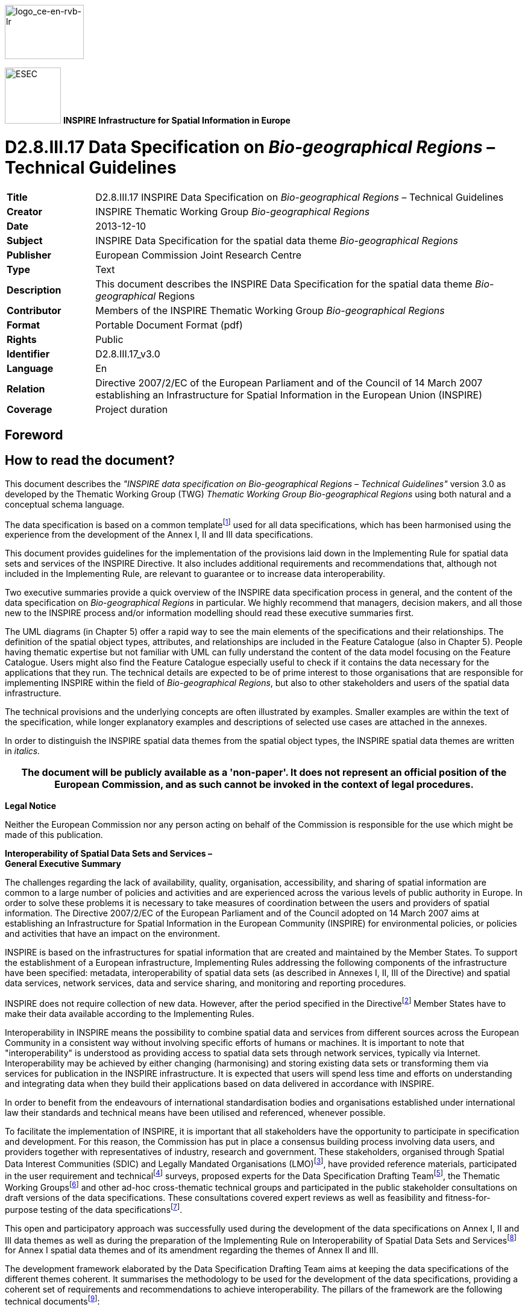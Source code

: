 // Admonition icons:
// TG Requirement
:important-caption: 📕
// TG Recommendation
:tip-caption: 📒
// Conformance class
:note-caption: 📘

// TOC placement using macro (manual)
:toc: macro

// Empty TOC title (the title is in the document)
:toc-title:

// TOC level depth
:toclevels: 5

// Section numbering level depth
:sectnumlevels: 8

// Line Break Doc Title
:hardbreaks-option:

:appendix-caption: Annex

image::./media/image2.jpeg[logo_ce-en-rvb-lr,width=131,height=90]

image:./media/image3.png[ESEC,width=93,height=93] **INSPIRE** *Infrastructure for Spatial Information in Europe*

[discrete]
= D2.8.III.17 Data Specification on _Bio-geographical Regions_ – Technical Guidelines

[width="100%",cols="17%,83%",]
|===
|*Title* |D2.8.III.17 INSPIRE Data Specification on _Bio-geographical Regions_ – Technical Guidelines
|*Creator* |INSPIRE Thematic Working Group _Bio-geographical Regions_
|*Date* |2013-12-10
|*Subject* |INSPIRE Data Specification for the spatial data theme _Bio-geographical Regions_
|*Publisher* |European Commission Joint Research Centre
|*Type* |Text
|*Description* |This document describes the INSPIRE Data Specification for the spatial data theme _Bio-geographical_ Regions
|*Contributor* |Members of the INSPIRE Thematic Working Group _Bio-geographical Regions_
|*Format* |Portable Document Format (pdf)
|*Rights* |Public
|*Identifier* |D2.8.III.17_v3.0
|*Language* |En
|*Relation* |Directive 2007/2/EC of the European Parliament and of the Council of 14 March 2007 establishing an Infrastructure for Spatial Information in the European Union (INSPIRE)
|*Coverage* |Project duration
|===

<<<
[discrete]
== Foreword
[discrete]
== How to read the document?

This document describes the _"INSPIRE data specification on Bio-geographical Regions – Technical Guidelines"_ version 3.0 as developed by the Thematic Working Group (TWG) _Thematic Working Group Bio-geographical Regions_ using both natural and a conceptual schema language.

The data specification is based on a common templatefootnote:[The common document template is available in the "Framework documents" section of the data specifications web page at http://inspire.jrc.ec.europa.eu/index.cfm/pageid/2] used for all data specifications, which has been harmonised using the experience from the development of the Annex I, II and III data specifications.

This document provides guidelines for the implementation of the provisions laid down in the Implementing Rule for spatial data sets and services of the INSPIRE Directive. It also includes additional requirements and recommendations that, although not included in the Implementing Rule, are relevant to guarantee or to increase data interoperability.

Two executive summaries provide a quick overview of the INSPIRE data specification process in general, and the content of the data specification on _Bio-geographical Regions_ in particular. We highly recommend that managers, decision makers, and all those new to the INSPIRE process and/or information modelling should read these executive summaries first.

The UML diagrams (in Chapter 5) offer a rapid way to see the main elements of the specifications and their relationships. The definition of the spatial object types, attributes, and relationships are included in the Feature Catalogue (also in Chapter 5). People having thematic expertise but not familiar with UML can fully understand the content of the data model focusing on the Feature Catalogue. Users might also find the Feature Catalogue especially useful to check if it contains the data necessary for the applications that they run. The technical details are expected to be of prime interest to those organisations that are responsible for implementing INSPIRE within the field of _Bio-geographical Regions_, but also to other stakeholders and users of the spatial data infrastructure.

The technical provisions and the underlying concepts are often illustrated by examples. Smaller examples are within the text of the specification, while longer explanatory examples and descriptions of selected use cases are attached in the annexes.

In order to distinguish the INSPIRE spatial data themes from the spatial object types, the INSPIRE spatial data themes are written in _italics._

[width="100%",cols="100%",options="header",]
|===
|The document will be publicly available as a 'non-paper'. It does not represent an official position of the European Commission, and as such cannot be invoked in the context of legal procedures.
|===

*Legal Notice*

Neither the European Commission nor any person acting on behalf of the Commission is responsible for the use which might be made of this publication.

*Interoperability of Spatial Data Sets and Services – 
General Executive Summary*

The challenges regarding the lack of availability, quality, organisation, accessibility, and sharing of spatial information are common to a large number of policies and activities and are experienced across the various levels of public authority in Europe. In order to solve these problems it is necessary to take measures of coordination between the users and providers of spatial information. The Directive 2007/2/EC of the European Parliament and of the Council adopted on 14 March 2007 aims at establishing an Infrastructure for Spatial Information in the European Community (INSPIRE) for environmental policies, or policies and activities that have an impact on the environment.

INSPIRE is based on the infrastructures for spatial information that are created and maintained by the Member States. To support the establishment of a European infrastructure, Implementing Rules addressing the following components of the infrastructure have been specified: metadata, interoperability of spatial data sets (as described in Annexes I, II, III of the Directive) and spatial data services, network services, data and service sharing, and monitoring and reporting procedures.

INSPIRE does not require collection of new data. However, after the period specified in the Directivefootnote:[For all 34 Annex I,II and III data themes: within two years of the adoption of the corresponding Implementing Rules for newly collected and extensively restructured data and within 5 years for other data in electronic format still in use] Member States have to make their data available according to the Implementing Rules.

Interoperability in INSPIRE means the possibility to combine spatial data and services from different sources across the European Community in a consistent way without involving specific efforts of humans or machines. It is important to note that "interoperability" is understood as providing access to spatial data sets through network services, typically via Internet. Interoperability may be achieved by either changing (harmonising) and storing existing data sets or transforming them via services for publication in the INSPIRE infrastructure. It is expected that users will spend less time and efforts on understanding and integrating data when they build their applications based on data delivered in accordance with INSPIRE.

In order to benefit from the endeavours of international standardisation bodies and organisations established under international law their standards and technical means have been utilised and referenced, whenever possible.

To facilitate the implementation of INSPIRE, it is important that all stakeholders have the opportunity to participate in specification and development. For this reason, the Commission has put in place a consensus building process involving data users, and providers together with representatives of industry, research and government. These stakeholders, organised through Spatial Data Interest Communities (SDIC) and Legally Mandated Organisations (LMO)footnote:[The current status of registered SDICs/LMOs is available via INSPIRE website: http://inspire.jrc.ec.europa.eu/index.cfm/pageid/42], have provided reference materials, participated in the user requirement and technicalfootnote:[Surveys on unique identifiers and usage of the elements of the spatial and temporal schema,] surveys, proposed experts for the Data Specification Drafting Teamfootnote:[The Data Specification Drafting Team has been composed of experts from Austria, Belgium, Czech Republic, France, Germany, Greece, Italy, Netherlands, Norway, Poland, Switzerland, UK, and the European Environment Agency], the Thematic Working Groupsfootnote:[The Thematic Working Groups have been composed of experts from Austria, Australia, Belgium, Bulgaria, Czech Republic, Denmark, Finland, France, Germany, Hungary, Ireland, Italy, Latvia, Netherlands, Norway, Poland, Romania, Slovakia, Spain, Slovenia, Sweden, Switzerland, Turkey, UK, the European Environment Agency and the European Commission.] and other ad-hoc cross-thematic technical groups and participated in the public stakeholder consultations on draft versions of the data specifications. These consultations covered expert reviews as well as feasibility and fitness-for-purpose testing of the data specificationsfootnote:[For Annex IIIII, the consultation and testing phase lasted from 20 June to 21 October 2011.].

This open and participatory approach was successfully used during the development of the data specifications on Annex I, II and III data themes as well as during the preparation of the Implementing Rule on Interoperability of Spatial Data Sets and Servicesfootnote:[Commission Regulation (EU) No 1089/2010 http://eur-lex.europa.eu/JOHtml.do?uri=OJ:L:2010:323:SOM:EN:HTML[implementing Directive 2007/2/EC of the European Parliament and of the Council as regards interoperability of spatial data sets and services&#44;] published in the Official Journal of the European Union on 8^th^ of December 2010.] for Annex I spatial data themes and of its amendment regarding the themes of Annex II and III.

The development framework elaborated by the Data Specification Drafting Team aims at keeping the data specifications of the different themes coherent. It summarises the methodology to be used for the development of the data specifications, providing a coherent set of requirements and recommendations to achieve interoperability. The pillars of the framework are the following technical documentsfootnote:[The framework documents are available in the "Framework documents" section of the data specifications web page at http://inspire.jrc.ec.europa.eu/index.cfm/pageid/2]:

* The _Definition of Annex Themes and Scope_ describes in greater detail the spatial data themes defined in the Directive, and thus provides a sound starting point for the thematic aspects of the data specification development.
* The _Generic Conceptual Model_ defines the elements necessary for interoperability and data harmonisation including cross-theme issues. It specifies requirements and recommendations with regard to data specification elements of common use, like the spatial and temporal schema, unique identifier management, object referencing, some common code lists, etc. Those requirements of the Generic Conceptual Model that are directly implementable are included in the Implementing Rule on Interoperability of Spatial Data Sets and Services.
* The _Methodology for the Development of Data Specifications_ defines a repeatable methodology. It describes how to arrive from user requirements to a data specification through a number of steps including use-case development, initial specification development and analysis of analogies and gaps for further specification refinement.
* The _Guidelines for the Encoding of Spatial Data_ defines how geographic information can be encoded to enable transfer processes between the systems of the data providers in the Member States. Even though it does not specify a mandatory encoding rule it sets GML (ISO 19136) as the default encoding for INSPIRE.
* The _Guidelines for the use of Observations & Measurements and Sensor Web Enablement-related standards in INSPIRE Annex II and III data specification development_ provides guidelines on how the "Observations and Measurements" standard (ISO 19156) is to be used within INSPIRE.
* The _Common data models_ are a set of documents that specify data models that are referenced by a number of different data specifications. These documents include generic data models for networks, coverages and activity complexes.

The structure of the data specifications is based on the "ISO 19131 Geographic information - Data product specifications" standard. They include the technical documentation of the application schema, the spatial object types with their properties, and other specifics of the spatial data themes using natural language as well as a formal conceptual schema languagefootnote:[UML – Unified Modelling Language].

A consolidated model repository, feature concept dictionary, and glossary are being maintained to support the consistent specification development and potential further reuse of specification elements. The consolidated model consists of the harmonised models of the relevant standards from the ISO 19100 series, the INSPIRE Generic Conceptual Model, and the application schemasfootnote:[Conceptual models related to specific areas (e.g. INSPIRE themes)] developed for each spatial data theme. The multilingual INSPIRE Feature Concept Dictionary contains the definition and description of the INSPIRE themes together with the definition of the spatial object types present in the specification. The INSPIRE Glossary defines all the terms (beyond the spatial object types) necessary for understanding the INSPIRE documentation including the terminology of other components (metadata, network services, data sharing, and monitoring).

By listing a number of requirements and making the necessary recommendations, the data specifications enable full system interoperability across the Member States, within the scope of the application areas targeted by the Directive. The data specifications (in their version 3.0) are published as technical guidelines and provide the basis for the content of the Implementing Rule on Interoperability of Spatial Data Sets and Servicesfootnote:[In the case of the Annex IIIII data specifications, the extracted requirements are used to formulate an amendment to the existing Implementing Rule.]. The content of the Implementing Rule is extracted from the data specifications, considering short- and medium-term feasibility as well as cost-benefit considerations. The requirements included in the Implementing Rule are legally binding for the Member States according to the timeline specified in the INSPIRE Directive.

In addition to providing a basis for the interoperability of spatial data in INSPIRE, the data specification development framework and the thematic data specifications can be reused in other environments at local, regional, national and global level contributing to improvements in the coherence and interoperability of data in spatial data infrastructures.

<<<
[discrete]
== Bio-geographical Regions – Executive Summary

The theme of _Bio-geographical Regions_ is included under Annex III of the Directive. There is a strong linkage between this theme and the Annex I theme of _Protected Sites_ and indeed between a number of other themes in Annex III particularly _Habitats and Biotopes and Species Distribution_.

The INSPIRE data specification on _Bio-geographical Regions_ has been prepared following the participative principle of a consensus building process. The stakeholders, based on their registration as a Spatial Data Interest Community (SDIC) or a Legally Mandated Organisation (LMO) had the opportunity to bring forward user requirements and reference materials, propose experts for the specification development, and to participate in the review of the data specifications. The Thematic Working Group responsible for the specification development was composed of experts coming from across Europe and from a range of organisations, ranging from regional level, to national level, European level as well as from academia and private industry. The specification process took place according to the methodology elaborated for INSPIRE respecting the requirements and the recommendation of the INSPIRE Generic Conceptual Model, which is one of the elements that ensures a coherent approach and cross theme consistency with other themes in the Directive.

The INSPIRE Directive defined _Bio-geographical Regions_ as "Areas of relatively homogeneous ecological conditions with common characteristics."

The most important guiding document in regard to _Bio-geographical Regions_ in Europe for this data specification is the Habitats Directive (EEC/92/43), which contains a list of 'bio-geographical regions' (Article 1.iii). These bio-geographical regions are the basis of a series of seminars evaluating the Natura 2000 network and for reporting on the conservation status of the habitats and species protected by the Directive as required every 6 years. These processes are linked to the implementation of the Habitats Directive. The Habitats Directive was the first EU legislation to introduce the concept of bio-geographical regions. There are currently 9 regions, covering the 27 Members States of the EU, and an additional 2 bio-geographical regions are added through the Bern Convention. Although the regions have been modified to make them easier to use administratively, they still form ecologically coherent units of similar environmental conditions as can be seen by comparing this map with other environmental classifications of Europe. Despite of their importance for this data specification, these bio-geographical regions will be represented by only one distinct data set, which will be provided by EEA. No Member State will have to provide data for this specific data set.

While these legally mandated bio-geographical regions fulfil administrative needs, there is further need amongst users for other types of ecological regions for various analyses at a European scale or for use at a regional, national or sub national level; see for example the 'Environmental Stratification of Europe' (Metzger et al. 2005). The needs of these users for a more detailed or conceptually different set of ecological regions are covered under the use of their code lists such as the 'Environmental Stratification' Classification values. Another example is the "European Map of Natural Vegetation" which uses a specific vegetation type classification. These more detailed ecological regions may also include local sub-categories of the bio-geographical regions outlined in the Habitats Directive (see use case 4).

The data model "Bio-geographicalRegions" thus provides a generic means for a common pan-European representation of bio-geographical regions. The spatial object "Bio-geographicalRegion" is the key spatial object of the application schema for representing regions or areas of relatively homogenous ecological conditions with common characteristics. It is this spatial object type that will allow for a proper description of the bio-geographical classification that has been applied to identify and classify the bio-geographical region each feature represents.

With this in mind it should be emphasized that the application schema not only supports the classification of bio-geographical regions as mandated by the European Habitats Directive, but also meets the requirements raised by INSPIRE stakeholders with regard to alternative or more precise ecological regions.

<<<
[discrete]
== Acknowledgements

Many individuals and organisations have contributed to the development of these Guidelines.

The Thematic Working Group Bio-geographical Regions  Habitats and Biotopes  Species Distribution (BR-HB-SD) included:

Dirk Hinterlang (TWG Facilitator), Anders Friis-Christensen (TWG Editor), Peteris Bruns, Margaret Carlisle, Simon Claus, Robert Jongman, Tomas Kliment, Brian Mac Sharry (BR contact point), Iurie Maxim, Rudolf May, Johannes Peterseil, Sabine Roscher, Anne Schmidt (HB contact point), Axel Ssymank, Diederik Tirry, Nils Valland (SD contact point), Mareike Vischer-Leopold, Steve Wilkinson, Martin Tuchyna (European Commission contact point).

Andrej Abramić also contributed to the final version of the document.

Other contributors to the INSPIRE data specifications are the Drafting Team Data Specifications, the JRC Data Specifications Team and the INSPIRE stakeholders - Spatial Data Interested Communities (SDICs) and Legally Mandated Organisations (LMOs).

*Contact information*

Maria Vanda Nunes de Lima & Michael Lutz
European Commission Joint Research Centre (JRC)
Institute for Environment and Sustainability
Unit H06: Digital Earth and Reference Data
_http://inspire.ec.europa.eu/index.cfm/pageid/2_

<<<
[discrete]
= Table of Contents
toc::[]

:sectnums:

<<<
== Scope

This document specifies a harmonised data specification for the spatial data theme _Bio-geographical Regions_ as defined in Annex III of the INSPIRE Directive.

This data specification provides the basis for the drafting of Implementing Rules according to Article 7 (1) of the INSPIRE Directive [Directive 2007/2/EC]. The entire data specification is published as implementation guidelines accompanying these Implementing Rules.

<<<
== Overview

=== Name

INSPIRE data specification for the theme Bio-geographical Regions.

=== Informal description

*[.underline]#Definition:#*

Areas of relatively homogeneous ecological conditions with common characteristics.

{empty}[Directive 2007/2/EC]

*[.underline]#Description:#*

Data content:

The scope of the theme '_Bio-geographical regions_' falls under the more general scope of 'biodiversity' which covers three of the themes listed under Annex III of the INSPIRE Directive: _Bio-geographical regions, Habitat and biotopes_, and _Species distribution_, all of which have a link to the Annex I theme on _Protected sites_. More specifically this theme deals with areas of "_relatively homogeneous ecological conditions with common characteristics"_.

The concept of "bio-geographical regions" has been discussed in scientific literature going back over 150 years growing out of the work by Humboldt and others on the science of biogeography. Depending on the underlining concepts involved, these regions have been defined based on a variety of related factors such as geology, soils, climate, geomorphology, and vegetation. The aim of these "bio-geographical regions" has been to identify regions of similar environmental and ecological characteristics.

In regards to this theme the most important guiding document is the Habitats Directive (EEC/92/43), which contains a list of 'bio-geographical regions' (Article 1.iii). These bio-geographical regions are the basis of a series of seminars (series of bilateral or multi lateral meetings with Member States) which evaluate the Natura 2000 network and which are used for reporting every 6 years on the "conservation status" of the habitat types and species protected by the Directive (see Figure 1). In this regard these bio-geographical regions are also covered under the concept of "reporting units", which are further described in another Annex III theme "_Area management/restriction/regulation zones and reporting units_".

image::./media/image4.jpeg[figure1a1b,width=623,height=239]

[.text-center]
*Figure 1 – The map on the left shows the distribution of a habitat type in France colour coded by the bio-geographical region it occurs in; the map on the right shows the "conservation status" of the same habitat by bio-geographical region.*

The Habitats Directive was the first piece of EU legislation to introduce the concept of bio-geographical regions. There are currently 9 regions, covering the 27 Members States of the EU. The bio-geographical regions are based on maps of potential natural vegetation (Bohn et al, 2000), but adjusted to fit political and administrative boundaries (Roekaerts, 2002, ETC/BD 2006). For the Bern Convention, via the Emerald Network, the map of these bio-geographical regions has been extended to cover the Pan-European geographical area and includes an additional 2 regions, making 11 bio-geographical regions in all (Figure 2). More recently 5 marine regions have also been used for reporting, based on the European marine conventions, though these have no legal basis. Although the regions have been modified to make them easier to use administratively, they still form ecologically coherent units of similar environmental conditions as can be seen by comparing these pan European bio-geographical regions with other environmental classifications of Europe.

image::./media/image5.png[./media/image5,width=434,height=374]

[.text-center]
*Figure 2 – The pan European bio-geographical regions map.*

While these legally mandated bio-geographical regions fulfil administrative needs, there is further need amongst users for other kinds of ecological regions for various analyses at a European scale or for use at a regional, national or sub national level. The needs of these users for a more detailed or conceptually different set of ecological regions are covered under the use of code lists such as the 'Environmental Stratification' Classification values. Another, often used example is the "European Map of Natural Vegetation" which uses a specific vegetation type classification. For the use at national and sub national level Member States often have their own more detailed versions of the bio-geographical regions outlined in the Habitats Directive (see use case 4).

It should be stressed that while these Data Specifications focus on the European dimension the same concepts and guidelines are equally valid for bio-geographical regions at the level of the Member State. Member States are able to upload their own code lists for their own bio-geographical regions via a 'code-list register'. Furthermore these Data Specifications do not imply that the European bio-geographical regions are a replacement for any more detailed bio-geographical regions that Member States may have.

Use cases:

Four of the basic use cases that help define the scope of this theme and the attributes of the schema are detailed in Annex B.

[arabic, start=1]
. The first use case describes the assessment of the Conservation Status of the habitat types and species listed on the Annex's of the Habitat Directives. This is one of the key tools in assessing the efficiency of the Habitats Directive (and by default the efficiency of the EU and Member States) in its stated aim of protecting biodiversity in the European Union. These assessments are done at the bio-geographical level.

[arabic, start=2]
. The second use case describes the evaluation of the Natura 2000 network by bio-geographical region. This is a critical step in the protection of biodiversity in Europe as it is during this process that the quality of protection is assessed.

[arabic, start=3]
. The third case covers the situation relating to local (national level) ecological regions highlighting the case of the use of these regions in Germany.

[arabic, start=4]
. Finally the fourth use case describes the use of the detailed set of ecological regions which were described in the previous paragraph; the use case highlights the use of Environmental stratification classification values in reporting under the European Biodiversity Observation Network (EBONE).

[cols=""]
|===
*[.underline]#Definition:#*

Areas of relatively homogeneous ecological conditions with common characteristics.

{empty}[Directive 2007/2/EC]

*[.underline]#Description:#*

_Bio-geographical Regions_ describe areas of relatively homogeneous ecological conditions with common characteristics. The INSPIRE theme Bio-geographical Regions has a strong linkage to other "biodiversity themes".
The Habitats Directive (EEC/92/43) is the most important guiding document regarding to _Bio-geographical Regions_, which contains a list of 'bio-geographical regions' (Article 1.iii). These bio-geographical regions are the basis of a series of seminars evaluating the Natura 2000 network and for reporting on the conservation status of the habitats and species protected by the Directive.
However, the theme was specified in a more generic way to allow for other concepts of BR (e.g. European map of natural vegetation, environmental stratification) to be shared via INSPIRE.

Entry in the INSPIRE registry: _http://inspire.ec.europa.eu/theme/br/_

|===

*References*

Bohn, U., Gollub, G., and Hettwer, C. (2000) Karte der natürlichen Vegetation

Europas. Maßstab 1:2.500.000 Karten und Legende. Bundesamt für Naturschutz, Bonn.

Burrichter, E. (1973) Die potentielle natürliche Vegegation in der Westfälischen Bucht. – Siedlung und Landschaft in Westfalen, 8. Georgr.Komm.f.Westf., Münster.

Council directive 92/43/EEC of 21 may 1992 on the conservation of natural habitats and of wild fauna and flora. _Official Journal of the European Communities, 206_ (22), 7.

ETC/BD (2006) "_The indicative Map of European Biogeographical Regions: methodology and development"_.http://www.eea.europa.eu/data-and-maps/data/biogeographical-regions-europe-2005/methodology-description-pdf-format/methodology-description-pdf-format/at_download/file

Metzger M.J., Bunce, R.G.H., Jongman R.H.G,. Mücher, C.A, and Watkins J.W. (2005) A climatic stratification of the environment of Europe Global Ecology and Biogeography 14 (6), 549–563

Noirfalise, A. (1987) Map of the Natural Vegetation of the member countries of the European Community and of the Council of Europe. Office for Official Publications of the European Communities, Luxembourg

Roekaerts, M. (2002) The Biogeographical Regions Map of Europe - Basic principles of its creation and overview of its development. _http://www.eea.europa.eu/data-and-maps/data/biogeographical-regions-europe-2001/methodology-basic-principles-of-the-biogeographical-regions-map-creation-and-overview-of-its-development/methodology-basic-principles-of-the-biogeographical-regions-map-creation-and-overview-of-its-development/at_download/file_

=== Normative References

[Directive 2007/2/EC] Directive 2007/2/EC of the European Parliament and of the Council of 14 March 2007 establishing an Infrastructure for Spatial Information in the European Union (INSPIRE)

[Directive 2008/56/EC] Directive 2008/56/EC of the European Parliament and of the Council of 17 June 2008 establishing a framework for community action in the field of marine environmental policy

[ISO 19105] EN ISO 19105:2000, Geographic information -- Conformance and testing

[ISO 19107] EN ISO 19107:2005, Geographic Information – Spatial Schema

[ISO 19111] EN ISO 19111:2007 Geographic information - Spatial referencing by coordinates (ISO 19111:2007)

[ISO 19115] EN ISO 19115:2005, Geographic information – Metadata (ISO 19115:2003)

[ISO 19118] EN ISO 19118:2006, Geographic information – Encoding (ISO 19118:2005)

[ISO 19125-1] EN ISO 19125-1:2004, Geographic Information – Simple feature access – Part 1: Common architecture

[ISO 19135] EN ISO 19135:2007 Geographic information – Procedures for item registration (ISO 19135:2005)

[ISO 19139] ISO/TS 19139:2007, Geographic information – Metadata – XML schema implementation

[ISO 19157] ISO/DIS 19157, Geographic information – Data quality

[OGC 06-103r4] Implementation Specification for Geographic Information - Simple feature access – Part 1: Common Architecture v1.2.1

NOTE This is an updated version of "EN ISO 19125-1:2004, Geographic information – Simple feature access – Part 1: Common architecture".

[Regulation 1205/2008/EC] Regulation 1205/2008/EC implementing Directive 2007/2/EC of the European Parliament and of the Council as regards metadata

[Regulation 976/2009/EC] Commission Regulation (EC) No 976/2009 of 19 October 2009 implementing Directive 2007/2/EC of the European Parliament and of the Council as regards the Network Services

[Regulation 1089/2010/EC] Commission Regulation (EU) No 1089/2010 of 23 November 2010 implementing Directive 2007/2/EC of the European Parliament and of the Council as regards interoperability of spatial data sets and services

=== Terms and definitions

General terms and definitions helpful for understanding the INSPIRE data specification documents are defined in the INSPIRE Glossaryfootnote:[The INSPIRE Glossary is available from http://inspire-registry.jrc.ec.europa.eu/registers/GLOSSARY].

Specifically, for the theme Bio-geographical Regions, the following terms are defined:

*(1) Article 17*

Article 17 of the Habitats Directive requires that every 6 years Member States prepare reports to be sent to the European Commission on the implementation of the Directive. Article 11 of the Habitats Directive requires Member States to monitor the habitats and species listed in the annexes and Article 17 requires a report to be sent to the European Commission every 6 years following an agreed format – hence the term 'Article 17 Reporting'. The report includes assessments on the conservation status of the habitat types and species of Community interest at the bio-geographical level.

*(2) Bio-geographical regions*

An area in which there are relatively homogeneous ecological conditions with common characteristics.

These areas with "homogeneous ecological conditions" could be based on physio-geomorphological traits, on vegetation cover, on climate regions, etc...

NOTE Article 1.iii of the Habitats Directive identifies 9 bio-geographical regions in the EU. These bio-geographical regions are, according to Article 4.2 of the Habitats Directive, the geographical framework for the establishment of a draft list of sites of Community Importance drawn from the Member States' lists with a view of setting up the Natura 2000 ecological network (Special Areas of Conservation – SACs). In parallel, Bern Convention Resolution No. 16 (1989) foresees that Contracting Parties take steps to designate Areas of Special Conservation Interest (ASCIs). As a consequence there was a need to extend the Map of Bio-geographical regions to the Pan-European geographical area.

*(3) Environmental stratification*

The "Environmental stratification" (Metzger et al. 2005) was designed to produce a statistical stratification of the European environment, suitable for stratified random sampling of ecological resources, the selection of sites for representative studies across the continent, and to provide strata for modelling exercises and reporting. In this the strata are more refined regions than the broader bio-geographical regions used in the Habitat Directive.

*4) Marine regions*

Marine regions and their subregions are sea regions designated under international, Union, national or sub-national legislation for the purpose of assessment, management and regulation.

NOTE The marine regions are used in the context of Natura2000 due to practical/technical reasons only; they do not have any legal status as opposed to the "terrestrial" bio-geographical regions of the Habitats Directive which do.

*(5) MSFD Marine regions*

Marine regions as defined under Article 4 of the Marine Strategy Framework Directive.

*(6) Natura 2000*

Natura 2000 is a European Union-wide network of nature protection areas established under the 1992 Habitats Directive. The aim of the network is to assure the long-term survival of Europe's most valuable and threatened species and habitats. It is comprised of Special Areas of Conservation (SAC) designated by Member States under the Habitats Directive, and also incorporates Special Protection Areas (SPAs) designated under the 1979 Birds Directive. The establishment of this network of protected areas also fulfils a Community obligation under the UN Convention on Biological Diversity.

*(7) Natural Vegetation*

The map of Natural Vegetation of Europe was compiled and produced by an international team of geo-botanists. It was first published in 1979 with a second version being published in 1987 by the Council of Europe.

=== Symbols and abbreviations

[align=center,width="100%",cols="16%,94%"]
|===
|Article 17 |Article 17 of the 1992 Habitats Directive
|ATS |Abstract Test Suite
|EBONE |European Biodiversity Observation Network
|EC |European Commission
|EEA |European Environment Agency
|ETC/BD |European Topic Centre on Biological Diversity
|ETRS89 |European Terrestrial Reference System 1989
|ETRS89-LAEA |Lambert Azimuthal Equal Area
|EU |European Union
|EU27 |27 Member States of the European Union
|EVRS |European Vertical Reference System
|GCM |General Conceptual Model
|GML |Geography Markup Language
|INSPIRE |Infrastructure for Spatial Information in Europe
|IR |Implementing Rules
|ISDSS |Interoperability of Spatial Data Sets and Services
|ISO |International Organization for Standardization
|ITRS |International Terrestrial Reference System
|LAT |Lowest Astronomical Tide
|LMO |Legally Mandated Organisation
|Natura 2000 |European Union-wide network of nature protection areas established under the1992 Habitats Directive and the 1979 Birds Directive.
|SAC |Special Areas of Conservation
|SDF |Standard Data Form used to collect data on Natura 2000 sites
|SDIC |Spatial Data Interest Community
|TG |Technical Guidelines
|UML |Unified Modeling Language
|UTC |Coordinated Universal Time
|XML |EXtensible Markup Language
|===

=== XML Extensible Markup Language How the Technical Guidelines map to the Implementing Rules

The schematic diagram in Figure 3 gives an overview of the relationships between the INSPIRE legal acts (the INSPIRE Directive and Implementing Rules) and the INSPIRE Technical Guidelines. The INSPIRE Directive and Implementing Rules include legally binding requirements that describe, usually on an abstract level, _what_ Member States must implement.

In contrast, the Technical Guidelines define _how_ Member States might implement the requirements included in the INSPIRE Implementing Rules. As such, they may include non-binding technical requirements that must be satisfied if a Member State data provider chooses to conform to the Technical Guidelines. Implementing these Technical Guidelines will maximise the interoperability of INSPIRE spatial data sets.

image::./media/image6.png[./media/image6,width=603,height=376]

[.text-center]
*Figure 3 - Relationship between INSPIRE Implementing Rules and Technical Guidelines*

==== Requirements

The purpose of these Technical Guidelines (Data specifications on _Bio-geographical Regions_) is to provide practical guidance for implementation that is guided by, and satisfies, the (legally binding) requirements included for the spatial data theme Bio-geographical Regions in the Regulation (Implementing Rules) on interoperability of spatial data sets and services. These requirements are highlighted in this document as follows:


[IMPORTANT]
====
[.text-center]
*IR Requirement*
_Article / Annex / Section no._
*Title / Heading*

This style is used for requirements contained in the Implementing Rules on interoperability of spatial data sets and services (Commission Regulation (EU) No 1089/2010).

====

For each of these IR requirements, these Technical Guidelines contain additional explanations and examples.

NOTE The Abstract Test Suite (ATS) in Annex A contains conformance tests that directly check conformance with these IR requirements.

Furthermore, these Technical Guidelines may propose a specific technical implementation for satisfying an IR requirement. In such cases, these Technical Guidelines may contain additional technical requirements that need to be met in order to be conformant with the corresponding IR requirement _when using this proposed implementation_. These technical requirements are highlighted as follows:

[TIP]
====
*TG Requirement X* 

This style is used for requirements for a specific technical solution proposed in these Technical Guidelines for an IR requirement.

====

NOTE 1 Conformance of a data set with the TG requirement(s) included in the ATS implies conformance with the corresponding IR requirement(s).

NOTE 2 In addition to the requirements included in the Implementing Rules on interoperability of spatial data sets and services, the INSPIRE Directive includes further legally binding obligations that put additional requirements on data providers. For example, Art. 10(2) requires that Member States shall, where appropriate, decide by mutual consent on the depiction and position of geographical features whose location spans the frontier between two or more Member States. General guidance for how to meet these obligations is provided in the INSPIRE framework documents.

==== Recommendations

In addition to IR and TG requirements, these Technical Guidelines may also include a number of recommendations for facilitating implementation or for further and coherent development of an interoperable infrastructure.

[NOTE]
====
*Recommendation X* 

Recommendations are shown using this style.

====

NOTE The implementation of recommendations is not mandatory. Compliance with these Technical Guidelines or the legal obligation does not depend on the fulfilment of the recommendations.

==== Conformance

Annex A includes the abstract test suite for checking conformance with the requirements included in these Technical Guidelines and the corresponding parts of the Implementing Rules (Commission Regulation (EU) No 1089/2010).

<<<
== Specification scopes

This data specification does not distinguish different specification scopes, but just considers one general scope.

NOTE For more information on specification scopes, see [ISO 19131:2007], clause 8 and Annex D.

<<<
== Identification information

These Technical Guidelines are identified by the following URI:

http://inspire.ec.europa.eu/tg/br/3.0

NOTE ISO 19131 suggests further identification information to be included in this section, e.g. the title, abstract or spatial representation type. The proposed items are already described in the document metadata, executive summary, overview description (section 2) and descriptions of the application schemas (section 5). In order to avoid redundancy, they are not repeated here.

<<<
== Data content and structure

=== Application schemas – Overview 
==== Application schemas included in the IRs

Articles 3, 4 and 5 of the Implementing Rules lay down the requirements for the content and structure of the data sets related to the INSPIRE Annex themes.

[IMPORTANT]
====
[.text-center]
*IR Requirement*
_Article 4_
*Types for the Exchange and Classification of Spatial Objects*

. For the exchange and classification of spatial objects from data sets meeting the conditions laid down in Article 4 of Directive 2007/2/EC, Member States shall use the spatial object types, associated data types and code lists that are defined in Annexes II, III and IV to this Regulation for the themes the data sets relate to.

. When exchanging spatial objects, Member States shall comply with the definitions and constraints set out in the Annexes and provide values for all attributes and association roles set out for the relevant spatial object types and data types in the Annexes. For voidable attributes and association roles for which no value exists, Member States may omit the value.

====

The types to be used for the exchange and classification of spatial objects from data sets related to the spatial data theme Bio-geographical Regions are defined in the following application schema

* _Bio-geographicalRegions_

The application schemas specify requirements on the properties of each spatial object including its multiplicity, domain of valid values, constraints, etc.

NOTE The application schemas presented in this section contain some additional information that is not included in the Implementing Rules, in particular multiplicities of attributes and association roles.

[TIP]
====
*TG Requirement 1*

Spatial object types and data types shall comply with the multiplicities defined for the attributes and association roles in this section.

====

An application schema may include references (e.g. in attributes or inheritance relationships) to common types or types defined in other spatial data themes. These types can be found in a sub-section called "Imported Types" at the end of each application schema section. The common types referred to from application schemas included in the IRs are addressed in Article 3.

[IMPORTANT]
====
[.text-center]
*IR Requirement*
_Article 3_
*Common Types*

Types that are common to several of the themes listed in Annexes I, II and III to Directive 2007/2/EC shall conform to the definitions and constraints and include the attributes and association roles set out in Annex I.

====

NOTE Since the IRs contain the types for all INSPIRE spatial data themes in one document, Article 3 does not explicitly refer to types defined in other spatial data themes, but only to types defined in external data models.

Common types are described in detail in the Generic Conceptual Model [DS-D2.7], in the relevant international standards (e.g. of the ISO 19100 series) or in the documents on the common INSPIRE models [DS-D2.10.x]. For detailed descriptions of types defined in other spatial data themes, see the corresponding Data Specification TG document [DS-D2.8.x].

[NOTE]
====
*Recomendation 1*

Additional and/or use case-specific information related to the theme _Bio-geographical Regions_ should be made available using the spatial object types and data types specified in the following application schema: Bio-geographicalRegions

These spatial object types and data types should comply with the definitions and constraints and include the attributes and association roles defined in this section.

The code lists used in attributes or association roles of spatial object types or data types should comply with the definitions and include the values defined in this section.

====

=== Basic notions

This section explains some of the basic notions used in the INSPIRE application schemas. These explanations are based on the GCM [DS-D2.5].

==== Notation

===== Unified Modeling Language (UML)

The application schemas included in this section are specified in UML, version 2.1. The spatial object types, their properties and associated types are shown in UML class diagrams.

NOTE For an overview of the UML notation, see Annex D in [ISO 19103].

The use of a common conceptual schema language (i.e. UML) allows for an automated processing of application schemas and the encoding, querying and updating of data based on the application schema – across different themes and different levels of detail.

The following important rules related to class inheritance and abstract classes are included in the IRs.

[IMPORTANT]
====
[.text-center]
*IR Requirement*
_Article 5_
*Types*

(...)

[arabic, start=2]
. Types that are a sub-type of another type shall also include all this type's attributes and association roles.
. Abstract types shall not be instantiated.

====

The use of UML conforms to ISO 19109 8.3 and ISO/TS 19103 with the exception that UML 2.1 instead of ISO/IEC 19501 is being used. The use of UML also conforms to ISO 19136 E.2.1.1.1-E.2.1.1.4.

NOTE ISO/TS 19103 and ISO 19109 specify a profile of UML to be used in conjunction with the ISO 19100 series. This includes in particular a list of stereotypes and basic types to be used in application schemas. ISO 19136 specifies a more restricted UML profile that allows for a direct encoding in XML Schema for data transfer purposes.

To model constraints on the spatial object types and their properties, in particular to express data/data set consistency rules, OCL (Object Constraint Language) is used as described in ISO/TS 19103, whenever possible. In addition, all constraints are described in the feature catalogue in English, too.

NOTE Since "void" is not a concept supported by OCL, OCL constraints cannot include expressions to test whether a value is a _void_ value. Such constraints may only be expressed in natural language.

===== Stereotypes

In the application schemas in this section several stereotypes are used that have been defined as part of a UML profile for use in INSPIRE [DS-D2.5]. These are explained in Table 1 below.

[.text-center]
*Table 1 – Stereotypes (adapted from [DS-D2.5])*

[align=center,width="100%",cols="22%,14%,64%",options="header",]
|===
|*Stereotype* |*Model element* |*Description*
|applicationSchema |Package |An INSPIRE application schema according to ISO 19109 and the Generic Conceptual Model.
|leaf |Package |A package that is not an application schema and contains no packages.
|featureType |Class |A spatial object type.
|type |Class |A type that is not directly instantiable, but is used as an abstract collection of operation, attribute and relation signatures. This stereotype should usually not be used in INSPIRE application schemas as these are on a different conceptual level than classifiers with this stereotype.
|dataType |Class |A structured data type without identity.
|union |Class |A structured data type without identity where exactly one of the properties of the type is present in any instance.
|codeList |Class |A code list.
|import |Dependency |The model elements of the supplier package are imported.
|voidable |Attribute, association role |A voidable attribute or association role (see section 5.2.2).
|lifeCycleInfo |Attribute, association role |If in an application schema a property is considered to be part of the life-cycle information of a spatial object type, the property shall receive this stereotype.
|version |Association role |If in an application schema an association role ends at a spatial object type, this stereotype denotes that the value of the property is meant to be a specific version of the spatial object, not the spatial object in general.
|===

==== Voidable characteristics

The «voidable» stereotype is used to characterise those properties of a spatial object that may not be present in some spatial data sets, even though they may be present or applicable in the real world. This does _not_ mean that it is optional to provide a value for those properties.

For all properties defined for a spatial object, a value has to be provided – either the corresponding value (if available in the data set maintained by the data provider) or the value of _void._ A _void_ value shall imply that no corresponding value is contained in the source spatial data set maintained by the data provider or no corresponding value can be derived from existing values at reasonable costs.

[NOTE]
====
*Recomendation 2*

The reason for a _void_ value should be provided where possible using a listed value from the VoidReasonValue code list to indicate the reason for the missing value.

====

The VoidReasonValue type is a code list, which includes the following pre-defined values:

* _Unpopulated_: The property is not part of the dataset maintained by the data provider. However, the characteristic may exist in the real world. For example when the "elevation of the water body above the sea level" has not been included in a dataset containing lake spatial objects, then the reason for a void value of this property would be 'Unpopulated'. The property receives this value for all spatial objects in the spatial data set.
* _Unknown_: The correct value for the specific spatial object is not known to, and not computable by the data provider. However, a correct value may exist. For example when the "elevation of the water body above the sea level" _of a certain lake_ has not been measured, then the reason for a void value of this property would be 'Unknown'. This value is applied only to those spatial objects where the property in question is not known.
* _Withheld_: The characteristic may exist, but is confidential and not divulged by the data provider.

NOTE It is possible that additional reasons will be identified in the future, in particular to support reasons / special values in coverage ranges.

The «voidable» stereotype does not give any information on whether or not a characteristic exists in the real world. This is expressed using the multiplicity:

* If a characteristic may or may not exist in the real world, its minimum cardinality shall be defined as 0. For example, if an Address may or may not have a house number, the multiplicity of the corresponding property shall be 0..1.
* If at least one value for a certain characteristic exists in the real world, the minimum cardinality shall be defined as 1. For example, if an Administrative Unit always has at least one name, the multiplicity of the corresponding property shall be 1..*.

In both cases, the «voidable» stereotype can be applied. In cases where the minimum multiplicity is 0, the absence of a value indicates that it is known that no value exists, whereas a value of void indicates that it is not known whether a value exists or not.

EXAMPLE If an address does not have a house number, the corresponding Address object should not have any value for the «voidable» attribute house number. If the house number is simply not known or not populated in the data set, the Address object should receive a value of _void_ (with the corresponding void reason) for the house number attribute.

==== Code lists

Code lists are modelled as classes in the application schemas. Their values, however, are managed outside of the application schema.

===== Code list types

The IRs distinguish the following types of code lists.

[IMPORTANT]
====
[.text-center]
*IR Requirement*
_Article 6_
*Code Lists for Spatial Data Sets*

. The code lists included in this Regulation set out the multilingual thesauri to be used for the key attributes, in accordance with Article 8(2), point (c), of Directive 2007/2/EC.

. The Commission shall establish and operate an INSPIRE code list register at Union level for managing and making publicly available the values that are included in the code lists referred to in paragraph 1.

. The Commission shall be assisted by the INSPIRE Commission expert group in the maintenance and update of the code list values.

. Code lists shall be one of the following types:

.. code lists whose values comprise only the values specified in the INSPIRE code list register;
.. code lists whose values comprise the values specified in the INSPIRE code list register and narrower values defined by data providers;
.. code lists whose values comprise the values specified in the INSPIRE code list register and additional values at any level defined by data providers;
.. code lists, whose values comprise any values defined by data providers.

. Code lists may be hierarchical. Values of hierarchical code lists may have a more general parent value.
. Where, for an attribute whose type is a code list as referred to in paragraph 4, points (b), (c) or (d), a data provider provides a value that is not specified in the INSPIRE code list register, that value and its definition and label shall be made available in another register.

====

The type of code list is represented in the UML model through the tagged value _extensibility_, which can take the following values:

* _none_, representing code lists whose allowed values comprise only the values specified in the IRs (type a);
* _narrower_, representing code lists whose allowed values comprise the values specified in the IRs and narrower values defined by data providers (type b);
* _open_, representing code lists whose allowed values comprise the values specified in the IRs and additional values at any level defined by data providers (type c); and
* _any_, representing code lists, for which the IRs do not specify any allowed values, i.e. whose allowed values comprise any values defined by data providers (type d).

[NOTE]
====
*Recomendation 3*

Additional values defined by data providers should not replace or redefine any value already specified in the IRs.

====

NOTE This data specification may specify recommended values for some of the code lists of type (b), (c) and (d) (see section 5.2.4.3). These recommended values are specified in a dedicated Annex.

In addition, code lists can be hierarchical, as explained in Article 6(2) of the IRs.

[IMPORTANT]
====
[.text-center]
*IR Requirement*
_Article 6_
*Code Lists*

(...)

[arabic, start=2]
. Code lists may be hierarchical. Values of hierarchical code lists may have a more generic parent value. Where the valid values of a hierarchical code list are specified in a table in this Regulation, the parent values are listed in the last column.

====

The type of code list and whether it is hierarchical or not is also indicated in the feature catalogues.

===== Obligations on data providers

[IMPORTANT]
====
[.text-center]
*IR Requirement*
_Article 6_
*Code Lists*

(....)

[arabic, start=3]
. Where, for an attribute whose type is a code list as referred to in points (b), (c) or (d) of paragraph 1, a data provider provides a value that is not specified in this Regulation, that value and its definition shall be made available in a register.

. Attributes or association roles of spatial object types or data types whose type is a code list may only take values that are allowed according to the specification of the code list.

====

Article 6(4) obliges data providers to use only values that are allowed according to the specification of the code list. The "allowed values according to the specification of the code list" are the values explicitly defined in the IRs plus (in the case of code lists of type (b), (c) and (d)) additional values defined by data providers.

For attributes whose type is a code list of type (b), (c) or (d) data providers may use additional values that are not defined in the IRs. Article 6(3) requires that such additional values and their definition be made available in a register. This enables users of the data to look up the meaning of the additional values used in a data set, and also facilitates the re-use of additional values by other data providers (potentially across Member States).

NOTE Guidelines for setting up registers for additional values and how to register additional values in these registers is still an open discussion point between Member States and the Commission.

===== Recommended code list values

For code lists of type (b), (c) and (d), this data specification may propose additional values as a recommendation (in a dedicated Annex). These values will be included in the INSPIRE code list register. This will facilitate and encourage the usage of the recommended values by data providers since the obligation to make additional values defined by data providers available in a register (see section 5.2.4.2) is already met.

[NOTE]
====
*Recomendation 4*

Where these Technical Guidelines recommend values for a code list in addition to those specified in the IRs, these values should be used.

====

NOTE For some code lists of type (d), no values may be specified in these Technical Guidelines. In these cases, any additional value defined by data providers may be used.

===== Governance

The following two types of code lists are distinguished in INSPIRE:

* _Code lists that are governed by INSPIRE (INSPIRE-governed code lists)._ These code lists will be managed centrally in the INSPIRE code list register. Change requests to these code lists (e.g. to add, deprecate or supersede values) are processed and decided upon using the INSPIRE code list register's maintenance workflows.
+
INSPIRE-governed code lists will be made available in the INSPIRE code list register at __http://inspire.ec.europa.eu/codelist/<CodeListName__>. They will be available in SKOS/RDF, XML and HTML. The maintenance will follow the procedures defined in ISO 19135. This means that the only allowed changes to a code list are the addition, deprecation or supersession of values, i.e. no value will ever be deleted, but only receive different statuses (valid, deprecated, superseded). Identifiers for values of INSPIRE-governed code lists are constructed using the pattern __http://inspire.ec.europa.eu/codelist/<CodeListName__>/<value>.


* _Code lists that are governed by an organisation outside of INSPIRE (externally governed code lists)._ These code lists are managed by an organisation outside of INSPIRE, e.g. the World Meteorological Organization (WMO) or the World Health Organization (WHO). Change requests to these code lists follow the maintenance workflows defined by the maintaining organisations. Note that in some cases, no such workflows may be formally defined.
+
Since the updates of externally governed code lists is outside the control of INSPIRE, the IRs and these Technical Guidelines reference a specific version for such code lists.
+
The tables describing externally governed code lists in this section contain the following columns:
+
** The _Governance_ column describes the external organisation that is responsible for maintaining the code list.
** The _Source_ column specifies a citation for the authoritative source for the values of the code list. For code lists, whose values are mandated in the IRs, this citation should include the version of the code list used in INSPIRE. The version can be specified using a version number or the publication date. For code list values recommended in these Technical Guidelines, the citation may refer to the "latest available version".
** In some cases, for INSPIRE only a subset of an externally governed code list is relevant. The subset is specified using the _Subset_ column.
** The _Availability_ column specifies from where (e.g. URL) the values of the externally governed code list are available, and in which formats. Formats can include machine-readable (e.g. SKOS/RDF, XML) or human-readable (e.g. HTML, PDF) ones.

+
Code list values are encoded using http URIs and labels. Rules for generating these URIs and labels are specified in a separate table.


[NOTE]
====
*Recomendation 5*

The http URIs and labels used for encoding code list values should be taken from the INSPIRE code list registry for INSPIRE-governed code lists and generated according to the relevant rules specified for externally governed code lists.

====

NOTE Where practicable, the INSPIRE code list register could also provide http URIs and labels for externally governed code lists.

===== Vocabulary

For each code list, a tagged value called "vocabulary" is specified to define a URI identifying the values of the code list. For INSPIRE-governed code lists and externally governed code lists that do not have a persistent identifier, the URI is constructed following the pattern _http://inspire.ec.europa.eu/codelist/<UpperCamelCaseName>_.

If the value is missing or empty, this indicates an empty code list. If no sub-classes are defined for this empty code list, this means that any code list may be used that meets the given definition.

An empty code list may also be used as a super-class for a number of specific code lists whose values may be used to specify the attribute value. If the sub-classes specified in the model represent all valid extensions to the empty code list, the subtyping relationship is qualified with the standard UML constraint "\{complete,disjoint}".

==== Identifier management

[IMPORTANT]
====
[.text-center]
*IR Requirement*
_Article 9_
*Identifier Management*

. The data type Identifier defined in Section 2.1 of Annex I shall be used as a type for the external object identifier of a spatial object.

. The external object identifier for the unique identification of spatial objects shall not be changed during the life-cycle of a spatial object.

====

NOTE 1 An external object identifier is a unique object identifier which is published by the responsible body, which may be used by external applications to reference the spatial object. [DS-D2.5]

NOTE 2 Article 9(1) is implemented in each application schema by including the attribute _inspireId_ of type Identifier.

NOTE 3 Article 9(2) is ensured if the _namespace_ and _localId_ attributes of the Identifier remains the same for different versions of a spatial object; the _version_ attribute can of course change.

==== Geometry representation

[IMPORTANT]
====
[.text-center]
*IR Requirement*
_Article 12_
*Other Requirements & Rules*

. The value domain of spatial properties defined in this Regulation shall be restricted to the Simple Feature spatial schema as defined in Herring, John R. (ed.), OpenGIS® Implementation Standard for Geographic information – Simple feature access – Part 1: Common architecture, version 1.2.1, Open Geospatial Consortium, 2011, unless specified otherwise for a specific spatial data theme or type.

====

NOTE 1 The specification restricts the spatial schema to 0-, 1-, 2-, and 2.5-dimensional geometries where all curve interpolations are linear and surface interpolations are performed by triangles.

NOTE 2 The topological relations of two spatial objects based on their specific geometry and topology properties can in principle be investigated by invoking the operations of the types defined in ISO 19107 (or the methods specified in EN ISO 19125-1).

====  Temporality representation

The application schema(s) use(s) the derived attributes "beginLifespanVersion" and "endLifespanVersion" to record the lifespan of a spatial object.

The attributes "beginLifespanVersion" specifies the date and time at which this version of the spatial object was inserted or changed in the spatial data set. The attribute "endLifespanVersion" specifies the date and time at which this version of the spatial object was superseded or retired in the spatial data set.

NOTE 1 The attributes specify the beginning of the lifespan of the version in the spatial data set itself, which is different from the temporal characteristics of the real-world phenomenon described by the spatial object. This lifespan information, if available, supports mainly two requirements: First, knowledge about the spatial data set content at a specific time; second, knowledge about changes to a data set in a specific time frame. The lifespan information should be as detailed as in the data set (i.e., if the lifespan information in the data set includes seconds, the seconds should be represented in data published in INSPIRE) and include time zone information.

NOTE 2 Changes to the attribute "endLifespanVersion" does not trigger a change in the attribute "beginLifespanVersion".

[IMPORTANT]
====
[.text-center]
*IR Requirement*
_Article 10_
*Life-cycle of Spatial Objects*

(...)

[arabic, start=3]
. Where the attributes beginLifespanVersion and endLifespanVersion are used, the value of endLifespanVersion shall not be before the value of beginLifespanVersion.

====

NOTE The requirement expressed in the IR Requirement above will be included as constraints in the UML data models of all themes.

[NOTE]
====
*Recomendation 6*

If life-cycle information is not maintained as part of the spatial data set, all spatial objects belonging to this data set should provide a void value with a reason of "unpopulated".

====

=== Application schema Bio-geographicalRegions

==== Description

===== Narrative description

The application schema "Bio-geographicalRegions" provides the means for a common pan-European representation of bio-geographical regions and other types of environmental stratifications and ecological regions. The feature type "Bio-geographicalRegion" is the key spatial object of this application schema for representing regions or areas of relatively homogenous ecological conditions with common characteristics. This spatial object type will allow for a proper description of the bio-geographical classification that has been applied to identify and classify the bio-geographical region each feature represents. Within this respect it needs to be emphasized that the application schema not only supports the classification of bio-geographical regions as mandated by the European Habitats Directive, but also meets the requirements raised by INSPIRE stakeholders with regard to alternative and more precise sets of different types of ecological regions.

Currently the _Bio-geographicalRegions_ application schema includes four distinct European classification schemes, however through the mechanism of codelists the model can be extended to define and include other classifications as well.

Because of the limited number of bio-geographical region datasets on the one hand and the objective of INSPIRE to strive for maximum harmonisation of datasets on the other hand, the structure of this application schema has been kept simple on purpose: one spatial object comprising information on geometry, an identifier and classification properties. It should also be realized that a strong link exists between the Bio-geographicalRegions application schema and the Annex III theme "_Area management/restriction/regulation zones and reporting units_".

===== UML Overview

image::./media/image7.png[./media/image7,width=342,height=331]

[.text-center]
*Figure 4 – UML class diagram: Overview of the Bio-geographicalRegions application schema*

An overview of the Bio-geographicalRegions package and referenced packages is depicted in figure above. Basically, the Bio-geographicalRegion spatial object type refers to the package Base Types of the General Conceptual Model to include an Identifier.

The complete application schema for Bio-geographical Regions is shown in Figure 5 and described in detail below.

image::./media/image8.png[image8,width=621,height=756]

[.text-center]
*Figure 5 – UML class diagram: Overview of the Bio-geographicalRegions application schema*

"Bio-geographicalRegion" is the only single spatial object type included in the application schema and represents any type of bio-geographical region. Since bio-geographical regions can consist of polygons or multi-part polygons, their geometric representation is expressed by GM_Multisurface type. Each single bio-geographical region (i.e. instance of the "Bio-geographicalRegion" spatial object type) is described by a bio-geographical classification. The classification system is specified by three attributes: information on the classification scheme and the classification value that is applicable to the instance is provided by two mandatory attributes respectively called "regionClassificationScheme" and "regionClassification__"__. Values for these attributes can be selected from a codelist. A third voidable attribute "regionClassificationLevel" has been defined to document the level of the classification system. Potential values for this level are: international, national, regional or local. Many different classification systems exist at different levels; the current application schema only includes information on the classification scheme and corresponding values of 4 European Classification systems, but the schema may be extended to include other classification systems via the codelist mechanism:

* Natura2000 and Emerald Biogeographical regions
+
The Natura 2000 and Emerald Biogeographical regions as outlined in respectively the Habitats Directive and the Bern Convention are reporting units that support the process of nature conservation, and more specifically the conservation of species and habitat types under similar natural conditions across a suite of countries, irrespective of political and administrative boundaries. These bio-geographical regions are terrestrial in order to create a similar unit that can be used for assessment an additional 5 marine regions, based on the European marine conventions, have been added. Unlike the terrestrial bio-geographical regions, these marine regions do not have a legal basis. There will be only one corresponding data set for Natura 2000 and Emerald Biogeographical regions, which will be provided by EEA.

* Environmental Stratification of Europe
+
The Environmental Zones of Europe are derived from the Environmental Stratification of Europe (see Metzger et al 2005 and Jongman et al 2005). The stratification is based on climate data, data on the ocean influence and geographical position.


* Natural Vegetation of Europe
+
The codes for Natural Vegetation in Europe are derived from the map of Natural Vegetation of Europe (Bohn et al 2000).


* Marine Strategy Framework Directive regions
+
The codes for the Marine Strategy Framework Directive regions are derived from the Directive itself.


A detailed feature catalogue is included later in this section.

===== Consistency between spatial data sets

It is worth noting that bio-geographical regions are derived features, being based on more detailed work and being modified to make them easier to use at different scales. For instance the Natura2000 and Emerald Biogeographical regions as outlined in the Habitats Directive and the Bern Convention are derived from an interpretation of the digital version of the 'Map of Natural Vegetation of the member countries of the European Community and of the Council of Europe' (Noirfalise A., 1987) and the regions have been modified to make them easier to use administratively.

Currently, there are no other consistency rules than those defined within the application schema and no consistency rules between bio-geographical regions and other spatial datasets have been identified.

==== Feature catalogue

*Feature catalogue metadata*

[width="100%",cols="27%,73%"]
|===
|Application Schema |INSPIRE Application Schema Bio-geographicalRegions
|Version number |3.0
|===

*Types defined in the feature catalogue*

[width="100%",cols="62%,24%,14%",options="header",]
|===
|*Type* |*Package* |*Stereotypes*
|_Bio-geographicalRegion_ |Bio-geographicalRegions |«featureType»
|_EnvironmentalStratificationClassificationValue_ |Bio-geographicalRegions |«codeList»
|_MarineStrategyFrameworkDirectiveClassificationValue_ |Bio-geographicalRegions |«codeList»
|_Natura2000AndEmeraldBio-geographicalRegionClassificationValue_ |Bio-geographicalRegions |«codeList»
|_NaturalVegetationClassificationValue_ |Bio-geographicalRegions |«codeList»
|_RegionClassificationLevelValue_ |Bio-geographicalRegions |«codeList»
|_RegionClassificationSchemeValue_ |Bio-geographicalRegions |«codeList»
|_RegionClassificationValue_ |Bio-geographicalRegions |«codeList»
|===

===== Spatial object types

====== Bio-geographicalRegion

[width="100%",cols="100%",options="header",]
|===
|*Bio-geographicalRegion*
a|
[width="100%",cols="13%,83%"]
!===
!Name: !bio-geographical region
!Definition: !An area in which there are relatively homogeneous ecological conditions with common characteristics.
!Description: !EXAMPLE Europe is divided into eleven broad bio-geographical terrestrial zones and 5 zones for marine bio-geographical regions. 
 
NOTE The marine regions are used in the context of Natura2000 due to practical / technical reasons only; they do not have any legal status in contrast to the "terrestrial" Bio-geographical Regions.
!Stereotypes: !«featureType»
!===

a|
*Attribute: inspireId*

[width="100%",cols="13%,83%"]
!===
!Name: !inspire id
!Value type: !Identifier
!Definition: !External object identifier of the spatial object.
!Description: !An external object identifier is a unique object identifier published by the responsible body, which may be used by external applications to reference the spatial object. The identifier is an identifier of the spatial object, not an identifier of the real-world phenomenon.
!Multiplicity: !0..1
!===

a|
*Attribute: geometry*

[width="100%",cols="13%,83%"]
!===
!Name: !geometry
!Value type: !GM_MultiSurface
!Definition: !The geometry defining the ecological region.
!Multiplicity: !1
!===

a|
*Attribute: regionClassification*

[width="100%",cols="13%,83%"]
!===
!Name: !region classification
!Value type: !RegionClassificationValue
!Definition: !Regionclass code, according to a classification scheme.
!Multiplicity: !1
!===

a|
*Attribute: regionClassificationScheme*

[width="100%",cols="13%,83%"]
!===
!Name: !region classification scheme
!Value type: !RegionClassificationSchemeValue
!Definition: !Classification scheme used for classifying regions.
!Multiplicity: !1
!===

a|
*Attribute: regionClassificationLevel*

[width="100%",cols="13%,83%"]
!===
!Name: !region classification level
!Value type: !RegionClassificationLevelValue
!Definition: !The classification level of the region class.
!Multiplicity: !1
!Stereotypes: !«voidable»
!===

a|
*Attribute: beginLifespanVersion*

[width="100%",cols="13%,83%"]
!===
!Name: !begin lifespan version
!Value type: !DateTime
!Definition: !Date and time at which this version of the spatial object was inserted or changed in the spatial data set.
!Multiplicity: !1
!Stereotypes: !«voidable,lifeCycleInfo»
!===

a|
*Attribute: endLifespanVersion*

[width="100%",cols="13%,83%"]
!===
!Name: !end lifespan version
!Value type: !DateTime
!Definition: !Date and time at which this version of the spatial object was superseded or retired in the spatial data set.
!Multiplicity: !0..1
!Stereotypes: !«voidable,lifeCycleInfo»
!===

|===

===== Code lists

====== EnvironmentalStratificationClassificationValue

[width="100%",cols="100%",options="header",]
|===
|*EnvironmentalStratificationClassificationValue*
a|
[width="100%",cols="13%,83%"]
!===
!Name: !environmental stratification classification value
!Definition: !Codes for climatic stratification of the Environment of Europe.
!Description: !Based on environmental variables (climate, geomorphology, oceanicity and northing) using a Principal component analysis and ISODATA clustering routine. The Environmental Stratification of Europe (EnS) consists of 84 Strata, which have been aggregated to 13 Environmental Zones with a spatial resolution of 1 km². 
 
NOTE This stratification is after Metzger et al. 2005.
!Extensibility: !open
!Identifier: !http://inspire.ec.europa.eu/codelist/environmentalStratification
!Values: !The allowed values for this code list comprise the values specified in "Descriptions of the European Environmental Zones and Strata, Wageningen, 2012." and additional values at any level defined by data providers.
!===

|===

====== MarineStrategyFrameworkDirectiveClassificationValue

[width="100%",cols="100%",options="header",]
|===
|*MarineStrategyFrameworkDirectiveClassificationValue*
a|
[width="100%",cols="13%,83%"]
!===
!Name: !marine strategy framework directive classification value
!Definition: !Codes for the Marine Stategy Framework Diretive classification.
!Extensibility: !open
!Identifier: !http://inspire.ec.europa.eu/codelist/marineStrategyFrameworkDirective
!Values: !The allowed values for this code list comprise the values specified in "DIRECTIVE 2008/56/EC OF THE EUROPEAN PARLIAMENT AND OF THE COUNCIL of 17 June 2008" and additional values at any level defined by data providers.
!===

|===

====== Natura2000AndEmeraldBio-geographicalRegionClassificationValue

[width="100%",cols="100%",options="header",]
|===
|*Natura2000AndEmeraldBio-geographicalRegionClassificationValue*
a|
[width="100%",cols="13%,83%"]
!===
!Name: !natura 2000 and emerald bio-geographical region classification value
!Definition: !Codes for the bio-geographic region classification.
!Description: !http://www.eea.europa.eu/data-and-maps/data/biogeographical-regions-europe/codelist-for-bio-geographical-regions
!Extensibility: !open
!Identifier: !http://inspire.ec.europa.eu/codelist/Natura2000AndEmeraldBio-geographicalRegionClassificationValue
!Values: !The allowed values for this code list comprise the values specified in "COMMISSION IMPLEMENTING DECISION of 11 July 2011 concerning a site information format for Natura 2000 sites (notified under document C(2011) 4892) (2011/484/EU)" and additional values at any level defined by data providers.
!===

|===

====== NaturalVegetationClassificationValue

[width="100%",cols="100%",options="header",]
|===
|*NaturalVegetationClassificationValue*
a|
[width="100%",cols="13%,83%"]
!===
!Name: !natural vegetation classification value
!Definition: !Codes for the natural vegetation classification.
!Extensibility: !open
!Identifier: !http://inspire.ec.europa.eu/codelist/naturalVegetation
!Values: !The allowed values for this code list comprise the values specified in "Map of the natural vegetation of Europe: scale 1:2,500,000, Part 2: Legend, Bundesamt für Naturschutz (German Federal Agency for Nature conservation), Bonn, 2000." and additional values at any level defined by data providers.
!===

|===

====== RegionClassificationLevelValue

[width="100%",cols="100%",options="header",]
|===
|*RegionClassificationLevelValue*
a|
[width="100%",cols="13%,83%"]
!===
!Name: !region classification level value
!Definition: !Codes defining the classification level of the region class.
!Extensibility: !none
!Identifier: !http://inspire.ec.europa.eu/codelist/RegionClassificationLevelValue
!Values: !The allowed values for this code list comprise only the values specified in _Annex C_ .
!===

|===

====== RegionClassificationSchemeValue

[width="100%",cols="100%",options="header",]
|===
|*RegionClassificationSchemeValue*
a|
[width="100%",cols="13%,83%"]
!===
!Name: !region classification scheme value
!Definition: !Codes defining the various bio-geographical regions.
!Extensibility: !any
!Identifier: !http://inspire.ec.europa.eu/codelist/RegionClassificationSchemeValue
!Values: !The allowed values for this code list comprise any values defined by data providers. _Annex C_ includes recommended values that may be used by data providers.
!===

|===

====== RegionClassificationValue

[width="100%",cols="100%",options="header",]
|===
|*RegionClassificationValue*
a|
[width="100%",cols="13%,83%"]
!===
!Name: !region classification value
!Definition: !Codes defining the various bio-geographical regions.
!Extensibility: !open
!Identifier: !http://inspire.ec.europa.eu/codelist/RegionClassificationValue
!Values: !The allowed values for this code list comprise the values specified in _Annex C_ and additional values at any level defined by data providers.
!===

|===

===== Imported types (informative)

This section lists definitions for feature types, data types and code lists that are defined in other application schemas. The section is purely informative and should help the reader understand the feature catalogue presented in the previous sections. For the normative documentation of these types, see the given references.

====== DateTime

[width="100%",cols="100%",options="header",]
|===
|*DateTime*
a|
[width="100%",cols="13%,83%"]
!===
!Package: !Date and Time
!Reference: !Geographic information -- Conceptual schema language [ISO/TS 19103:2005]
!===

|===

====== GM_MultiSurface

[width="100%",cols="100%",options="header",]
|===
|*GM_MultiSurface*
a|
[width="100%",cols="13%,83%"]
!===
!Package: !Geometric aggregates
!Reference: !Geographic information -- Spatial schema [ISO 19107:2003]
!===

|===

====== Identifier

[width="100%",cols="100%",options="header",]
|===
|*Identifier*
a|
[width="100%",cols="13%,83%"]
!===
!Package: !Base Types
!Reference: !INSPIRE Generic Conceptual Model, version 3.4 [DS-D2.5]
!Definition: !External unique object identifier published by the responsible body, which may be used by external applications to reference the spatial object.
!Description: !NOTE1 External object identifiers are distinct from thematic object identifiers. 
 
NOTE 2 The voidable version identifier attribute is not part of the unique identifier of a spatial object and may be used to distinguish two versions of the same spatial object. 
 
NOTE 3 The unique identifier will not change during the life-time of a spatial object.
!===

|===

==== Externally governed code lists

The externally governed code lists included in this application schema are specified in the tables in this section.

===== Governance and authoritative source

[width="100%",cols="20%,17%,63%",options="header",]
|===
|*Code list* |*Governance* |Authoritative Source 
(incl. version footnote:[If no version or publication date are specified, the "latest available version" shall be used.] and relevant subset, where applicable)
|Natura2000AndEmeraldBio-geographicalRegionClassificationValue |European Environment Agency (EEA) a|
Natura 2000 STANDARD DATA FORM, annex of document 2011/484/EU, Section 2.6.

_Natura2000AndEmeraldBio-geographicalRegionClassificationValue_

|MarineStrategyFrameworkDirectiveClassificationValue |DG Mare/EEA a|
DIRECTIVE 2008/56/EC, Article 4.1 and Article 4.2

_MarineStrategyFrameworkDirectiveClassificationValue_

|NaturalVegetationClassificationValue |Flora Web/Bfn a|
FloraWeb XLS files.

_NaturalVegetationClassificationValue_

|EnvironmentalStratificationClassificationValue |Alterra Wageningen UR a|
Descriptions of the European

Environmental Zones and Strata, Alterra Report 2281

_EnvironmentalStratificationClassificationValue_

|===

===== Availability

[width="100%",cols="19%,67%,14%",options="header",]
|===
|*Code list* |*Availability* |*Format*
|Natura2000AndEmeraldBio-geographicalRegionClassificationValue |http://eur-lex.europa.eu/LexUriServ/LexUriServ.do?uri=OJ:L:2011:198:0039:0070:EN:PDF |PDF
|MarineStrategyFrameworkDirectiveClassificationValue |http://eur-lex.europa.eu/LexUriServ/LexUriServ.do?uri=OJ:L:2008:164:0019:0040:EN:PDF |PDF
|NaturalVegetationClassificationValue |http://www.floraweb.de/download/eurovegmap/natural_vegetation_toplevelunits.xls |XLS
|EnvironmentalStratificationClassificationValue |http://content.alterra.wur.nl/Webdocs/PDFFiles/Alterrarapporten/AlterraRapport2281.pdf |PDF
|===

===== Rules for code list values

[width="100%",cols="20%,26%,54%",options="header",]
|===
|*Code list* |*Identifiers* |*Examples*
|Natura2000AndEmeraldBio-geographicalRegionClassificationValue |Append the names from Section 2.6 of http://eur-lex.europa.eu/LexUriServ/LexUriServ.do?uri=OJ:L:2011:198:0039:0070:EN:PDF |As an example 'Alpine'
|MarineStrategyFrameworkDirectiveClassificationValue |Append the names from Article 4.1 and for sub regions the names from Article 4.2 at 
http://eur-lex.europa.eu/LexUriServ/LexUriServ.do?uri=OJ:L:2008:164:0019:0040:EN:PDF |As an example 'the North-east Atlantic Ocean'
|NaturalVegetationClassificationValue |Append the names from the Field 'UNITABBR2'. |As an example 'PolarDesertNival'
|EnvironmentalStratificationClassificationValue |Append the name in the pdf from the Table of Contents, 
from Chapters 4 to 15. The sub headings of the chapters give the 2nd level codes. |As an example 'Environmental Zone Nemoral (NEM) '
|===

[width="100%",cols="19%,36%,45%",options="header",]
|===
|*Code list* |*Labels* |*Examples*
|Natura2000AndEmeraldBio-geographicalRegionClassificationValue |Use the name in "Standard Data Form" Section 2.6 in any official EU language as the label. |As an example 'Alpine'
|MarineStrategyFrameworkDirectiveClassificationValue |Use the names in "Marine Strategy Framework Directive" Article 4.1 and for sub regions the names from Article 4.2 in any official EU language as the label. |As an example 'the North-east Atlantic Ocean'
|NaturalVegetationClassificationValue |Use the names from the Field 'UNITABBR2'. |As an example 'PolarDesertNival'
|EnvironmentalStratificationClassificationValue a|
Use the names in the "Descriptions of the European

Environmental Zones and Strata from" the Table of Contents, 
from Chapters 4 to 15. The sub headings of the chapters give the 2nd level codes.

|As an example 'Environmental Zone Nemoral (NEM) '
|===

<<<
== Reference systems, units of measure and grids

=== Default reference systems, units of measure and grid

The reference systems, units of measure and geographic grid systems included in this sub-section are the defaults to be used for all INSPIRE data sets, unless theme-specific exceptions and/or additional requirements are defined in section 6.2.

==== Coordinate reference systems

===== Datum

[IMPORTANT]
====
[.text-center]
*IR Requirement*
_Annex II, Section 1.2_
*Datum for three-dimensional and two-dimensional coordinate reference systems*

For the three-dimensional and two-dimensional coordinate reference systems and the horizontal component of compound coordinate reference systems used for making spatial data sets available, the datum shall be the datum of the European Terrestrial Reference System 1989 (ETRS89) in areas within its geographical scope, or the datum of the International Terrestrial Reference System (ITRS) or other geodetic coordinate reference systems compliant with ITRS in areas that are outside the geographical scope of ETRS89. Compliant with the ITRS means that the system definition is based on the definition of the ITRS and there is a well documented relationship between both systems, according to EN ISO 19111.

====

===== Coordinate reference systems

[IMPORTANT]
====
[.text-center]
*IR Requirement*
_Annex II, Section 1.3_
*Coordinate Reference Systems*

Spatial data sets shall be made available using at least one of the coordinate reference systems specified in sections 1.3.1, 1.3.2 and 1.3.3, unless one of the conditions specified in section 1.3.4 holds.

*1.3.1. Three-dimensional Coordinate Reference Systems*

* Three-dimensional Cartesian coordinates based on a datum specified in 1.2 and using the parameters of the Geodetic Reference System 1980 (GRS80) ellipsoid.
* Three-dimensional geodetic coordinates (latitude, longitude and ellipsoidal height) based on a datum specified in 1.2 and using the parameters of the GRS80 ellipsoid.

*1.3.2. Two-dimensional Coordinate Reference Systems*

* Two-dimensional geodetic coordinates (latitude and longitude) based on a datum specified in 1.2 and using the parameters of the GRS80 ellipsoid.
* Plane coordinates using the ETRS89 Lambert Azimuthal Equal Area coordinate reference system.
* Plane coordinates using the ETRS89 Lambert Conformal Conic coordinate reference system.
* Plane coordinates using the ETRS89 Transverse Mercator coordinate reference system.

*1.3.3. Compound Coordinate Reference Systems*

--
. For the horizontal component of the compound coordinate reference system, one of the coordinate reference systems specified in section 1.3.2 shall be used.

. For the vertical component, one of the following coordinate reference systems shall be used:
--

* For the vertical component on land, the European Vertical Reference System (EVRS) shall be used to express gravity-related heights within its geographical scope. Other vertical reference systems related to the Earth gravity field shall be used to express gravity-related heights in areas that are outside the geographical scope of EVRS.

* For the vertical component in the free atmosphere, barometric pressure, converted to height using ISO 2533:1975 International Standard Atmosphere, or other linear or parametric reference systems shall be used. Where other parametric reference systems are used, these shall be described in an accessible reference using EN ISO 19111-2:2012.
* For the vertical component in marine areas where there is an appreciable tidal range (tidal waters), the Lowest Astronomical Tide (LAT) shall be used as the reference surface.
* For the vertical component in marine areas without an appreciable tidal range, in open oceans and effectively in waters that are deeper than 200 meters, the Mean Sea Level (MSL) or a well-defined reference level close to the MSL shall be used as the reference surface.

*1.3.4. Other Coordinate Reference Systems*

Exceptions, where other coordinate reference systems than those listed in 1.3.1, 1.3.2 or 1.3.3 may be used, are:

.	Other coordinate reference systems may be specified for specific spatial data themes.

.	 For regions outside of continental Europe, Member States may define suitable coordinate reference systems.

The geodetic codes and parameters needed to describe these other coordinate reference systems and to allow conversion and transformation operations shall be documented and an identifier shall be created in a coordinate systems register established and operated by the Commission, according to EN ISO 19111 and ISO 19127.
The Commission shall be assisted by the INSPIRE Commission expert group in the maintenance and update of the coordinate systems register.


====

===== Display

[IMPORTANT]
====
[.text-center]
*IR Requirement*
_Annex II, Section 1.4_
*Coordinate Reference Systems used in the View Network Service*

For the display of spatial data sets with the view network service as specified in Regulation No 976/2009, at least the coordinate reference systems for two-dimensional geodetic coordinates (latitude, longitude) shall be available.

====

===== Identifiers for coordinate reference systems

[IMPORTANT]
====
[.text-center]
*IR Requirement*
_Annex II, Section 1.5_
*Coordinate Reference System Identifiers*

. Coordinate reference system parameters and identifiers shall be managed in one or several common registers for coordinate reference systems.

. Only identifiers contained in a common register shall be used for referring to the coordinate reference systems listed in this Section.

====

These Technical Guidelines propose to use the http URIs provided by the Open Geospatial Consortium as coordinate reference system identifiers (see identifiers for the default CRSs in the INSPIRE coordinate reference systems register). These are based on and redirect to the definition in the EPSG Geodetic Parameter Registry (_http://www.epsg-registry.org/_).

[TIP]
====
*TG Requirement 2*

The identifiers listed in the INSPIRE coordinate reference systems register (https://inspire.ec.europa.eu/crs) shall be used for referring to the coordinate reference systems used in a data set.

====

NOTE CRS identifiers may be used e.g. in:

* data encoding,
* data set and service metadata, and
* requests to INSPIRE network services.

==== Temporal reference system

[IMPORTANT]
====
[.text-center]
*IR Requirement*
_Article 11_
*Temporal Reference Systems*

. The default temporal reference system referred to in point 5 of part B of the Annex to Commission Regulation (EC) No 1205/2008 (footnote:[OJ L 326, 4.12.2008, p. 12.]) shall be used, unless other temporal reference systems are specified for a specific spatial data theme in Annex II.

====

NOTE 1 Point 5 of part B of the Annex to Commission Regulation (EC) No 1205/2008 (the INSPIRE Metadata IRs) states that the default reference system shall be the Gregorian calendar, with dates expressed in accordance with ISO 8601.

NOTE 2 ISO 8601 _Data elements and interchange formats – Information interchange – Representation of dates and times_ is an international standard covering the exchange of date and time-related data. The purpose of this standard is to provide an unambiguous and well-defined method of representing dates and times, so as to avoid misinterpretation of numeric representations of dates and times, particularly when data is transferred between countries with different conventions for writing numeric dates and times. The standard organizes the data so the largest temporal term (the year) appears first in the data string and progresses to the smallest term (the second). It also provides for a standardized method of communicating time-based information across time zones by attaching an offset to Coordinated Universal Time (UTC).

EXAMPLE 1997 (the year 1997), 1997-07-16 (16^th^ July 1997), 1997-07-16T19:20:3001:00 (16^th^ July 1997, 19h 20' 30'', time zone: UTC1)

==== Units of measure

[IMPORTANT]
====
[.text-center]
*IR Requirement*
_Article 12_
*Other Requirements & Rules*

(...)

[arabic, start=2]
. All measurement values shall be expressed using SI units or non-SI units accepted for use with the International System of Units, unless specified otherwise for a specific spatial data theme or type.

====

==== Grids

[IMPORTANT]
====
[.text-center]
*IR Requirement*
_Annex II, Section 2.2_
*Grids*

Either of the grids with fixed and unambiguously defined locations defined in Sections 2.2.1 and 2.2.2 shall be used as a geo-referencing framework to make gridded data available in INSPIRE, unless one of the following conditions holds:

. Other grids may be specified for specific spatial data themes in Annexes II-IV. In this case, data exchanged using such a theme-specific grid shall use standards in which the grid definition is either included with the data, or linked by reference.

. For grid referencing in regions outside of continental Europe Member States may define their own grid based on a geodetic coordinate reference system compliant with ITRS and a Lambert Azimuthal Equal Area projection, following the same principles as laid down for the grid specified in Section 2.2.1. In this case, an identifier for the coordinate reference system shall be created.

*2.2 Equal Area Grid*

The grid is based on the ETRS89 Lambert Azimuthal Equal Area (ETRS89-LAEA) coordinate reference system with the centre of the projection at the point 52^o^ N, 10^o^ E and false easting: x~0~ = 4321000 m, false northing: y~0~ = 3210000 m.

The origin of the grid coincides with the false origin of the ETRS89-LAEA coordinate reference system (x=0, y=0).

Grid points of grids based on ETRS89-LAEA shall coincide with grid points of the grid.

The grid is hierarchical, with resolutions of 1m, 10m, 100m, 1000m, 10000m and 100000m.

The grid orientation is south-north, west-east.

The grid is designated as Grid_ETRS89-LAEA. For identification of an individual resolution level the cell size in metres is appended.

For the unambiguous referencing and identification of a grid cell, the cell code composed of the size of the cell and the coordinates of the lower left cell corner in ETRS89-LAEA shall be used. The cell size shall be denoted in metres ("m") for cell sizes up to 100m or kilometres ("km") for cell sizes of 1000m and above. Values for northing and easting shall be divided by 10^n^, where _n_ is the number of trailing zeros in the cell size value.

====

=== Theme-specific requirements and recommendations

There are no theme-specific requirements or recommendations on reference systems and grids.

<<<
== Data quality

This chapter includes a description of the data quality elements and sub-elements as well as the corresponding data quality measures that should be used to evaluate and document data quality for data sets related to the spatial data theme _Bio-geographical Regions_ (section 7.1).

It may also define requirements or recommendations about the targeted data quality results applicable for data sets related to the spatial data theme _Bio-geographical Regions_ (sections 7.2 and 7.3).

In particular, the data quality elements, sub-elements and measures specified in section 7.1 should be used for

* evaluating and documenting data quality properties and constraints of spatial objects, where such properties or constraints are defined as part of the application schema(s) (see section 5);
* evaluating and documenting data quality metadata elements of spatial data sets (see section 8); and/or
* specifying requirements or recommendations about the targeted data quality results applicable for data sets related to the spatial data theme _Bio-geographical Regions_ (see sections 7.2 and 7.3).

The descriptions of the elements and measures are based on Annex D of ISO/DIS 19157 Geographic information – Data quality.

=== Data quality elements

Table 3 lists all data quality elements and sub-elements that are being used in this specification. Data quality information can be evaluated at level of spatial object, spatial object type, dataset or dataset series. The level at which the evaluation is performed is given in the "Evaluation Scope" column.

The measures to be used for each of the listed data quality sub-elements are defined in the following sub-sections.

[.text-center]
*Table 3 – Data quality elements used in the spatial data theme _Bio-geographical Regions_*

[align=center,width="100%",cols="12%,18%,15%,38%,17%",options="header",]
|===
|*Section* |*Data quality element* |*Data quality sub-element* |*Definition* |*Evaluation Scope*
|7.1.1 |Logical consistency |Conceptual consistency |adherence to rules of the conceptual schema |dataset series; dataset; spatial object type; spatial object
|7.1.2 |Logical consistency |Domain consistency |adherence of values to the value domains |dataset series; dataset; spatial object type; spatial object
|===

[NOTE]
====
*Recomendation 7*

Where it is impossible to express the evaluation of a data quality element in a quantitative way, the evaluation of the element should be expressed with a textual statement as a data quality descriptive result.

====

==== Logical consistency – Conceptual consistency

The Application Schema conformance class of the Abstract Test Suite in Annex I defines a number of tests to evaluate the conceptual consistency (tests A.1.1, A.1.2 and A.1.4-A.1.7) of a data set.

[NOTE]
====
*Recomendation 8*

For the tests on conceptual consistency, it is recommended to use the _Logical consistency – Conceptual consistency_ data quality sub-element and the measure _Number of items not compliant with the rules of the conceptual schema_ as specified in the table below.

====

[width="100%",cols="34%,66%",]
|===
|*Name* |
|Alternative name |-
|Data quality element |logical consistency
|Data quality sub-element |conceptual consistency
|Data quality basic measure |error count
|Definition |count of all items in the dataset that are not compliant with the rules of the conceptual schema
|Description |If the conceptual schema explicitly or implicitly describes rules, these rules shall be followed. Violations against such rules can be, for example, invalid placement of features within a defined tolerance, duplication of features and invalid overlap of features.
|Evaluation scope |spatial object / spatial object type
|Reporting scope |data set
|Parameter |-
|Data quality value type |integer
|Data quality value structure |-
|Source reference |ISO/DIS 19157 Geographic information – Data quality
|Example |
|Measure identifier |10
|===

==== Logical consistency – Domain consistency

The Application Schema conformance class of the Abstract Test Suite in Annex I defines a number of tests to evaluate the domain consistency (test A.1.3) of a data set.

[NOTE]
====
*Recomendation 9*

For the tests on domain consistency, it is recommended to use the _Logical consistency – Domain consistency_ data quality sub-element and the measure _Number of items not in conformance with their value domain_ as specified in the table below.

====

[width="100%",cols="34%,66%",]
|===
|*Name* |*Number of items not in conformance with their value domain*
|Alternative name |-
|Data quality element |logical consistency
|Data quality sub-element |domain consistency
|Data quality basic measure |error count
|Definition |count of all items in the dataset that are not in conformance with their value domain
|Description |
|Evaluation scope |spatial object / spatial object type
|Reporting scope |data set
|Parameter |-
|Data quality value type |integer
|===

=== Minimum data quality requirements

No minimum data quality requirements are defined for the spatial data theme Bio-geographical Regions.

=== Recommendation on data quality

No minimum data quality recommendations are defined.

<<<
== Dataset-level metadata

This section specifies dataset-level metadata elements, which should be used for documenting metadata for a complete dataset or dataset series.

NOTE Metadata can also be reported for each individual spatial object (spatial object-level metadata). Spatial object-level metadata is fully described in the application schema(s) (section 5).

For some dataset-level metadata elements, in particular those for reporting data quality and maintenance, a more specific scope can be specified. This allows the definition of metadata at sub-dataset level, e.g. separately for each spatial object type (see instructions for the relevant metadata element).

=== Metadata elements defined in INSPIRE Metadata Regulation

Table 4 gives an overview of the metadata elements specified in Regulation 1205/2008/EC (implementing Directive 2007/2/EC of the European Parliament and of the Council as regards metadata).

The table contains the following information:

* The first column provides a reference to the relevant section in the Metadata Regulation, which contains a more detailed description.
* The second column specifies the name of the metadata element.
* The third column specifies the multiplicity.
* The fourth column specifies the condition, under which the given element becomes mandatory.

[.text-center]
*Table 4 – Metadata for spatial datasets and spatial dataset series specified in Regulation 1205/2008/EC*

[align=center,width="100%",cols="17%,28%,15%,40%",options="header",]
|===
|*Metadata Regulation Section* |*Metadata element* |*Multiplicity* |*Condition*
|1.1 |Resource title |1 |
|1.2 |Resource abstract |1 |
|1.3 |Resource type |1 |
|1.4 |Resource locator |0..* |Mandatory if a URL is available to obtain more information on the resource, and/or access related services.
|1.5 |Unique resource identifier |1..* |
|1.7 |Resource language |0..* |Mandatory if the resource includes textual information.
|2.1 |Topic category |1..* |
|3 |Keyword |1..* |
|4.1 |Geographic bounding box |1..* |
|5 |Temporal reference |1..* |
|6.1 |Lineage |1 |
|6.2 |Spatial resolution |0..* |Mandatory for data sets and data set series if an equivalent scale or a resolution distance can be specified.
|7 |Conformity |1..* |
|8.1 |Conditions for access and use |1..* |
|8.2 |Limitations on public access |1..* |
|9 |Responsible organisation |1..* |
|10.1 |Metadata point of contact |1..* |
|10.2 |Metadata date |1 |
|10.3 |Metadata language |1 |
|===

Generic guidelines for implementing these elements using ISO 19115 and 19119 are available at _http://inspire.jrc.ec.europa.eu/index.cfm/pageid/101_. The following sections describe additional theme-specific recommendations and requirements for implementing these elements.

==== Conformity

The _Conformity_ metadata element defined in Regulation 1205/2008/EC requires to report the conformance with the Implementing Rule for interoperability of spatial data sets and services. In addition, it may be used also to document the conformance to another specification.

[NOTE]
====
*Recomendation 10*

Dataset metadata should include a statement on the overall conformance of the dataset with this data specification (i.e. conformance with all requirements).

====

[NOTE]
====
*Recomendation 11*

The _Conformity_ metadata element should be used to document conformance with this data specification (as a whole), with a specific conformance class defined in the Abstract Test Suite in Annex A and/or with another specification.

====

The _Conformity_ element includes two sub-elements, the _Specification_ (a citation of the Implementing Rule for interoperability of spatial data sets and services or other specification), and the _Degree_ of conformity. The _Degree_ can be _Conformant_ (if the dataset is fully conformant with the cited specification), _Not Conformant_ (if the dataset does not conform to the cited specification) or _Not Evaluated_ (if the conformance has not been evaluated).

[NOTE]
====
*Recomendation 12*

If a dataset is not yet conformant with all requirements of this data specification, it is recommended to include information on the conformance with the individual conformance classes specified in the Abstract Test Suite in Annex A.

====

[NOTE]
====
*Recomendation 13*

If a dataset is produced or transformed according to an external specification that includes specific quality assurance procedures, the conformity with this specification should be documented using the _Conformity_ metadata element.

====

[NOTE]
====
*Recomendation 14*

If minimum data quality recommendations are defined then the statement on the conformity with these requirements should be included using the _Conformity_ metadata element and referring to the relevant data quality conformance class in the Abstract Test Suite.

====

NOTE Currently no minimum data quality requirements are included in the IRs. The recommendation above should be included as a requirement in the IRs if minimum data quality requirements are defined at some point in the future.

[NOTE]
====
*Recomendation 15*

When documenting conformance with this data specification or one of the conformance classes defined in the Abstract Test Suite, the _Specification_ sub-element should be given using the http URI identifier of the conformance class or using a citation including the following elements:

* title: "INSPIRE Data Specification on Bio-geographical Regions – Technical Guidelines – <name of the conformance class>"
* date:
** dateType: publication
** date: 2013-02-04

====

EXAMPLE 1: The XML snippets below show how to fill the _Specification_ sub-element for documenting conformance with the whole data specification on Addresses v3.0.1.

[source, xml]
<gmd:DQ_ConformanceResult>
	<gmd:specification href="http://inspire.ec.europa.eu/conformanceClass/ad/3.0.1/tg" />
	<gmd:explanation> (...) </gmd:explanation>
	<gmd:pass> (...) </gmd:pass>
</gmd:DQ_ConformanceResult>

or (using a citation):

[source, xml]
<gmd:DQ_ConformanceResult>
	<gmd:specification>
		<gmd:CI_Citation>
			<gmd:title>
				<gco:CharacterString>INSPIRE Data Specification on Bio-geographical Regions – Technical Guidelines</gco:CharacterString>
			</gmd:title>
			<gmd:date>
				<gmd:date>
					<gco:Date>2013-02-04</gco:Date>
				</gmd:date>
				<gmd:dateType>
					<gmd:CI_DateTypeCode codeList="http://standards.iso.org/ittf/PubliclyAvailableStandards/ISO_19139_Schemas/resou
rces/Codelist/ML_gmxCodelists.xml#CI_DateTypeCode" codeListValue="publication">publication</gmd:CI_DateTypeCode>
				</gmd:dateType>
			</gmd:date>
		</gmd:CI_Citation>
	</gmd:specification>
	<gmd:explanation> (...) </gmd:explanation>
	<gmd:pass> (...) </gmd:pass>
</gmd:DQ_ConformanceResult>

EXAMPLE 2: The XML snippets below show how to fill the _Specification_ sub-element for documenting conformance with the CRS conformance class of the data specification on Addresses v3.0.1.

[source, xm]
<gmd:DQ_ConformanceResult>
	<gmd:specification href="http://inspire.ec.europa.eu/conformanceClass/ad/3.0.1/crs" />
	<gmd:explanation> (...) </gmd:explanation>
	<gmd:pass> (...) </gmd:pass>
</gmd:DQ_ConformanceResult>

or (using a citation):

[source, xml]
<gmd:DQ_ConformanceResult>
	<gmd:specification>
		<gmd:CI_Citation>
			<gmd:title>
				<gco:CharacterString>INSPIRE Data Specification on Bio-geographical Regions – Technical Guidelines – CRS</gco:CharacterString>
			</gmd:title>
			<gmd:date>
				<gmd:date>
					<gco:Date>2013-02-04</gco:Date>
				</gmd:date>
				<gmd:dateType>
					<gmd:CI_DateTypeCode codeList="http://standards.iso.org/ittf/PubliclyAvailableStandards/ISO_19139_Schemas/resou
rces/Codelist/ML_gmxCodelists.xml#CI_DateTypeCode" codeListValue="publication">publication</gmd:CI_DateTypeCode>
				</gmd:dateType>
			</gmd:date>
		</gmd:CI_Citation>
	</gmd:specification>
	<gmd:explanation> (...) </gmd:explanation>
	<gmd:pass> (...) </gmd:pass>
</gmd:DQ_ConformanceResult>

==== Lineage

[NOTE]
====
*Recomendation 16*

Following the ISO/DIS 19157 Quality principles, if a data provider has a procedure for the quality management of their spatial data sets then the appropriate data quality elements and measures defined in ISO/DIS 19157 should be used to evaluate and report (in the metadata) the results. If not, the _Lineage_ metadata element (defined in Regulation 1205/2008/EC) should be used to describe the overall quality of a spatial data set.

====

According to Regulation 1205/2008/EC, lineage "is a statement on process history and/or overall quality of the spatial data set. Where appropriate it may include a statement whether the data set has been validated or quality assured, whether it is the official version (if multiple versions exist), and whether it has legal validity. The value domain of this metadata element is free text".

The Metadata Technical Guidelines based on EN ISO 19115 and EN ISO 19119 specifies that the statement sub-element of LI_Lineage (EN ISO 19115) should be used to implement the lineage metadata element.

[NOTE]
====
*Recomendation 17*

To describe the transformation steps and related source data, it is recommended to use the following sub-elements of LI_Lineage:

* For the description of the transformation process of the local to the common INSPIRE data structures, the LI_ProcessStep sub-element should be used.

* For the description of the source data the LI_Source sub-element should be used.

====

NOTE 1 In order to improve the interoperability, domain templates and instructions for using these free text elements (descriptive statements) may be specified here and/or in an Annex of this data specification.

==== Temporal reference

According to Regulation 1205/2008/EC, at least one of the following temporal reference metadata sub-elements shall be provided: temporal extent, date of publication, date of last revision, date of creation.

[NOTE]
====
*Recomendation 18*

It is recommended that at least the date of the last revision of a spatial data set should be reported using the _Date of last revision_ metadata sub-element.

====

=== Metadata elements for interoperability

[IMPORTANT]
====
[.text-center]
*IR Requirement*
_Article 13_
*Metadata required for Interoperability*

The metadata describing a spatial data set shall include the following metadata elements required for interoperability:

. Coordinate Reference System: Description of the coordinate reference system(s) used in the data set.

. Temporal Reference System: Description of the temporal reference system(s) used in the data set.
+
This element is mandatory only if the spatial data set contains temporal information that does not refer to the default temporal reference system.

. Encoding: Description of the computer language construct(s) specifying the representation of data objects in a record, file, message, storage device or transmission channel.

. Topological Consistency: Correctness of the explicitly encoded topological characteristics of the data set as described by the scope.
+
This element is mandatory only if the data set includes types from the Generic Network Model and does not assure centreline topology (connectivity of centrelines) for the network.

. Character Encoding: The character encoding used in the data set.
+
This element is mandatory only if an encoding is used that is not based on UTF-8.

. Spatial Representation Type: The method used to spatially represent geographic information.

====

These Technical Guidelines propose to implement the required metadata elements based on ISO 19115 and ISO/TS 19139.

The following TG requirements need to be met in order to be conformant with the proposed encoding.

[TIP]
====
*TG Requirement 3*

Metadata instance (XML) documents shall validate without error against the used ISO 19139 XML schema.

====

NOTE Section 2.1.2 of the Metadata Technical Guidelines discusses the different ISO 19139 XML schemas that are currently available.

[TIP]
====
*TG Requirement 4*

Metadata instance (XML) documents shall contain the elements and meet the INSPIRE multiplicity specified in the sections below.

====

[TIP]
====
*TG Requirement 5*

The elements specified below shall be available in the specified ISO/TS 19139 path.

====

[NOTE]
====
*Recomendation 19*

The metadata elements for interoperability should be made available together with the metadata elements defined in the Metadata Regulation through an INSPIRE discovery service.

====

NOTE While this not explicitly required by any of the INSPIRE Implementing Rules, making all metadata of a data set available together and through one service simplifies implementation and usability.

==== Coordinate Reference System

[width="100%",cols="33%,67%",options="header",]
|===
|Metadata element name |*Coordinate Reference System*
|Definition |Description of the coordinate reference system used in the dataset.
|ISO 19115 number and name a|
[arabic, start=13]
. referenceSystemInfo
|ISO/TS 19139 path |referenceSystemInfo
|INSPIRE obligation / condition |mandatory
|INSPIRE multiplicity |1..*
|Data type(and ISO 19115 no.) a|
[arabic, start=186]
. MD_ReferenceSystem
|Domain a|
To identify the reference system, the referenceSystemIdentifier (RS_Identifier) shall be provided.

NOTE More specific instructions, in particular on pre-defined values for filling the referenceSystemIdentifier attribute should be agreed among Member States during the implementation phase to support interoperability.

|Implementing instructions |
|Example a|
referenceSystemIdentifier::
code: ETRS_89
codeSpace: INSPIRE RS registry

|Example XML encoding a|
[source, xml]
<gmd:referenceSystemInfo>
		<gmd:MD_ReferenceSystem>
			<gmd:referenceSystemIdentifier>
				<gmd:RS_Identifier>
					<gmd:code>
						<gco:CharacterString>ETRS89 </gco:CharacterString>
					</gmd:code>
					<gmd:codeSpace>
						<gco:CharacterString>INSPIRE RS registry</gco:CharacterString>
					</gmd:codeSpace>
				</gmd:RS_Identifier>
			</gmd:referenceSystemIdentifier>
		</gmd:MD_ReferenceSystem>
</gmd:referenceSystemInfo>

|Comments |
|===

==== Temporal Reference System

[width="100%",cols="33%,67%",options="header",]
|===
|Metadata element name |Temporal *Reference System*
|Definition |Description of the temporal reference systems used in the dataset.
|ISO 19115 number and name a|
[arabic, start=13]
. referenceSystemInfo
|ISO/TS 19139 path |referenceSystemInfo
|INSPIRE obligation / condition |Mandatory, if the spatial data set or one of its feature types contains temporal information that does not refer to the Gregorian Calendar or the Coordinated Universal Time.
|INSPIRE multiplicity |0..*
|Data type(and ISO 19115 no.) a|
[arabic, start=186]
. MD_ReferenceSystem
|Domain a|
No specific type is defined in ISO 19115 for temporal reference systems. Thus, the generic MD_ReferenceSystem element and its reference SystemIdentifier (RS_Identifier) property shall be provided.

NOTE More specific instructions, in particular on pre-defined values for filling the referenceSystemIdentifier attribute should be agreed among Member States during the implementation phase to support interoperability.

|Implementing instructions |
|Example a|
referenceSystemIdentifier::
code: GregorianCalendar
codeSpace: INSPIRE RS registry

|Example XML encoding a|
[source, xml]
<gmd:referenceSystemInfo>
	<gmd:MD_ReferenceSystem>
		<gmd:referenceSystemIdentifier>
			<gmd:RS_Identifier>
				<gmd:code>
			<gco:CharacterString>GregorianCalendar </gco:CharacterString>
				</gmd:code>
				<gmd:codeSpace>
					<gco:CharacterString>INSPIRE RS registry</gco:CharacterString>
				</gmd:codeSpace>
			</gmd:RS_Identifier>
		</gmd:referenceSystemIdentifier>
	</gmd:MD_ReferenceSystem>
</gmd:referenceSystemInfo>
|Comments |
|===

==== Encoding

[width="100%",cols="33%,67%",options="header",]
|===
|Metadata element name |Encoding
|Definition |Description of the computer language construct that specifies the representation of data objects in a record, file, message, storage device or transmission channel
|ISO 19115 number and name a|
[arabic, start=271]
. distributionFormat
|ISO/TS 19139 path |distributionInfo/MD_Distribution/distributionFormat
|INSPIRE obligation / condition |mandatory
|INSPIRE multiplicity |1..*
|Data type (and ISO 19115 no.) a|
[arabic, start=284]
. MD_Format
|Domain |See B.2.10.4. The property values (name, version, specification) specified in section 5 shall be used to document the default and alternative encodings.
|Implementing instructions |
|Example a|
name: <Application schema name> GML application schema
version: version 3.0
specification: D2.8.III.17 Data Specification on Bio-geographical Regions – Technical Guidelines

|Example XML encoding a|
[source, xml]
<gmd:MD_Format>
	<gmd:name>
		<gco:CharacterString>SomeApplicationSchema GML application schema</gco:CharacterString>
	</gmd:name><gmd:version>
		<gco:CharacterString>3.0</gco:CharacterString>
	</gmd:version>
	<gmd:specification>
		<gco:CharacterString>D2.8.III.17 Data Specification on Bio-geographical Regions – Technical Guidelines</gco:CharacterString>
	</gmd:specification>
</gmd:MD_Format>

|Comments |
|===

==== Character Encoding

[width="100%",cols="33%,67%",options="header",]
|===
|Metadata element name |Character *Encoding*
|Definition |The character encoding used in the data set.
|ISO 19115 number and name |
|ISO/TS 19139 path |
|INSPIRE obligation / condition |Mandatory, if an encoding is used that is not based on UTF-8.
|INSPIRE multiplicity |0..*
|Data type (and ISO 19115 no.) |
|Domain |
|Implementing instructions |
|Example |-
|Example XML encoding a|
[source, xml]
<gmd:characterSet>
	<gmd:MD_CharacterSetCode codeListValue="8859part2" codeList="http://standards.iso.org/ittf/PubliclyAvailableStandards/ISO_19139_Schemas/resources/Codelist/ML_gmxCodelists.xml#CharacterSetCode">8859-2</gmd:MD_CharacterSetCode>
</gmd:characterSet>

|Comments |
|===

==== Spatial representation type

[width="100%",cols="33%,67%",options="header",]
|===
|Metadata element name |Spatial *representation type*
|Definition |The method used to spatially represent geographic information.
|ISO 19115 number and name a|
[arabic, start=37]
. spatialRepresentationType
|ISO/TS 19139 path |
|INSPIRE obligation / condition |Mandatory
|INSPIRE multiplicity |1..*
|Data type (and ISO 19115 no.) |B.5.26 MD_SpatialRepresentationTypeCode
|Domain |
|Implementing instructions a|
Of the values included in the code list in ISO 19115 (vector, grid, textTable, tin, stereoModel, video), only vector, grid and tin should be used.

NOTE Additional code list values may be defined based on feedback from implementation.

|Example |-
|Example XML encoding |
|Comments |
|===

==== Data Quality – Logical Consistency – Topological Consistency

See section 8.3.2 for instructions on how to implement metadata elements for reporting data quality.

=== Recommended theme-specific metadata elements

[NOTE]
====
*Recomendation 20*

The metadata describing a spatial data set or a spatial data set series related to the theme _Bio-geographical Regions_ should comprise the theme-specific metadata elements specified in Table 5.

====

The table contains the following information:

* The first column provides a reference to a more detailed description.
* The second column specifies the name of the metadata element.
* The third column specifies the multiplicity.

[.text-center]
*Table 5 – Optional theme-specific metadata elements for the theme _Bio-geographical Regions_*

[align=center,width="100%",cols="12%,73%,15%",options="header",]
|===
|*Section* |*Metadata element* |*Multiplicity*
|8.3.1 |Maintenance Information |0..1
|8.3.2 |Logical Consistency – Conceptual Consistency |0..*
|8.3.2 |Logical Consistency – Domain Consistency |0..*
|===

[NOTE]
====
*Recomendation 21*

For implementing the metadata elements included in this section using ISO -19115, ISO/DIS 19157 and ISO/TS 19139, the instructions included in the relevant sub-sections should be followed.

====

==== Maintenance Information

[width="100%",cols="33%,67%",options="header",]
|===
|Metadata element name |*Maintenance information*
|Definition |Information about the scope and frequency of updating
|ISO 19115 number and name a|
[arabic, start=30]
. resourceMaintenance
|ISO/TS 19139 path |identificationInfo/MD_Identification/resourceMaintenance
|INSPIRE obligation / condition |optional
|INSPIRE multiplicity |0..1
|Data type(and ISO 19115 no.) a|
[arabic, start=142]
. MD_MaintenanceInformation
|Domain a|
This is a complex type (lines 143-148 from ISO 19115).

At least the following elements should be used (the multiplicity according to ISO 19115 is shown in parentheses):

* maintenanceAndUpdateFrequency [1]: frequency with which changes and additions are made to the resource after the initial resource is completed / domain value: MD_MaintenanceFrequencyCode:
* updateScope [0..*]: scope of data to which maintenance is applied / domain value: MD_ScopeCode
* maintenanceNote [0..*]: information regarding specific requirements for maintaining the resource / domain value: free text

|Implementing instructions |
|Example |
|Example XML encoding |
|Comments |
|===

==== Metadata elements for reporting data quality

[NOTE]
====
*Recomendation 22*

For reporting the results of the data quality evaluation, the data quality elements, sub-elements and (for quantitative evaluation) measures defined in chapter 7 should be used.

====

[NOTE]
====
*Recomendation 23*

The metadata elements specified in the following sections should be used to report the results of the data quality evaluation. At least the information included in the row "Implementation instructions" should be provided.

====

The first section applies to reporting quantitative results (using the element DQ_QuantitativeResult), while the second section applies to reporting non-quantitative results (using the element DQ_DescriptiveResult).

[NOTE]
====
*Recomendation 24*

If a dataset does not pass the tests of the Application schema conformance class (defined in Annex A), the results of each test should be reported using one of the options described in sections 8.3.2.1 and 8.3.2.2.

====

NOTE 1 If using non-quantitative description, the results of several tests do not have to be reported separately, but may be combined into one descriptive statement.

NOTE 2 The sections 8.3.2.1 and 8.3.2.2 may need to be updated once the XML schemas for ISO 19157 have been finalised.

The scope for reporting may be different from the scope for evaluating data quality (see section 7). If data quality is reported at the data set or spatial object type level, the results are usually derived or aggregated.

[NOTE]
====
*Recomendation 25*

The scope element (of type DQ_Scope) of the DQ_DataQuality subtype should be used to encode the reporting scope.

Only the following values should be used for the level element of DQ_Scope: Series, Dataset, featureType.

If the level is featureType the levelDescription/MDScopeDescription/features element (of type Set< GF_FeatureType>) shall be used to list the feature type names.

====

NOTE In the level element of DQ_Scope, the value featureType is used to denote spatial object type.

===== Guidelines for reporting quantitative results of the data quality evaluation

[width="100%",cols="36%,64%",options="header",]
|===
|Metadata element name |*See chapter 7*
|Definition |See chapter 7
|ISO/DIS 19157 number and name a|
[arabic, start=3]
. report
|ISO/TS 19139 path |dataQualityInfo/*/report
|INSPIRE obligation / condition |optional
|INSPIRE multiplicity |0..*
|Data type (and ISO/DIS 19157 no.) |Corresponding DQ_xxx subelement from ISO/DIS 19157, e.g. 12. DQ_CompletenessCommission
|Domain a|
Lines 7-9 from ISO/DIS 19157

[arabic, start=7]
. DQ_MeasureReference (C.2.1.3)
. DQ_EvaluationMethod (C.2.1.4.)
. DQ_Result (C2.1.5.)

|Implementing instructions a|
[arabic, start=39]
. nameOfMeasure

NOTE This should be the name as defined in Chapter 7.

[arabic, start=42]
. evaluationMethodType
. evaluationMethodDescription

NOTE If the reported data quality results are derived or aggregated (i.e. the scope levels for evaluation and reporting are different), the derivation or aggregation should also be specified using this property.

[arabic, start=46]
. dateTime

NOTE This should be data or range of dates on which the data quality measure was applied.

[arabic, start=63]
. DQ_QuantitativeResult / 64. value

NOTE The DQ_Result type should be DQ_QuantitativeResult and the value(s) represent(s) the application of the data quality measure (39.) using the specified evaluation method (42-43.)

|Example |See Table E.12 — Reporting commission as metadata (ISO/DIS 19157)
|Example XML encoding |
|===

===== Guidelines for reporting descriptive results of the Data Quality evaluation

[width="100%",cols="36%,64%",options="header",]
|===
|Metadata element name |*See chapter 7*
|Definition |See chapter 7
|ISO/DIS 19157 number and name a|
[arabic, start=3]
. report
|ISO/TS 19139 path |dataQualityInfo/*/report
|INSPIRE obligation / condition |optional
|INSPIRE multiplicity |0..*
|Data type (and ISO/DIS 19157 no.) |Corresponding DQ_xxx subelement from ISO/DIS 19157, e.g. 12. DQ_CompletenessCommission
|Domain a|
Line 9 from ISO/DIS 19157

[arabic, start=9]
. DQ_Result (C2.1.5.)

|Implementing instructions a|
[arabic, start=67]
. DQ_DescripitveResult / 68. statement

NOTE The DQ_Result type should be DQ_DescriptiveResult and in the statement (68.) the evaluation of the selected DQ sub-element should be expressed in a narrative way.

|Example |See Table E.15 — Reporting descriptive result as metadata (ISO/DIS 19157)
|Example XML encoding |
|===

<<<
== Delivery

=== Updates

[IMPORTANT]
====
[.text-center]
*IR Requirement*
_Article 8_
*Updates*

. Member States shall make available updates of data on a regular basis.

. All updates shall be made available at the latest 6 months after the change was applied in the source data set, unless a different period is specified for a specific spatial data theme in Annex II.

====

NOTE In this data specification, no exception is specified, so all updates shall be made available at the latest 6 months after the change was applied in the source data set.

=== Delivery medium

According to Article 11(1) of the INSPIRE Directive, Member States shall establish and operate a network of services for INSPIRE spatial data sets and services. The relevant network service types for making spatial data available are:

* _view services_ making it possible, as a minimum, to display, navigate, zoom in/out, pan, or overlay viewable spatial data sets and to display legend information and any relevant content of metadata;
* _download services_, enabling copies of spatial data sets, or parts of such sets, to be downloaded and, where practicable, accessed directly;
* _transformation services_, enabling spatial data sets to be transformed with a view to achieving interoperability.

NOTE For the relevant requirements and recommendations for network services, see the relevant Implementing Rules and Technical Guidelinesfootnote:[The Implementing Rules and Technical Guidelines on INSPIRE Network Services are available at http://inspire.jrc.ec.europa.eu/index.cfm/pageid/5].

EXAMPLE 1 Through the Get Spatial Objects function, a download service can either download a pre-defined data set or pre-defined part of a data set (non-direct access download service), or give direct access to the spatial objects contained in the data set, and download selections of spatial objects based upon a query (direct access download service). To execute such a request, some of the following information might be required:

* the list of spatial object types and/or predefined data sets that are offered by the download service (to be provided through the Get Download Service Metadata operation),
* and the query capabilities section advertising the types of predicates that may be used to form a query expression (to be provided through the Get Download Service Metadata operation, where applicable),
* a description of spatial object types offered by a download service instance (to be provided through the Describe Spatial Object Types operation).

EXAMPLE 2 Through the Transform function, a transformation service carries out data content transformations from native data forms to the INSPIRE-compliant form and vice versa. If this operation is directly called by an application to transform source data (e.g. obtained through a download service) that is not yet conformant with this data specification, the following parameters are required:

Input data (mandatory). The data set to be transformed.

* Source model (mandatory, if cannot be determined from the input data). The model in which the input data is provided.
* Target model (mandatory). The model in which the results are expected.
* Model mapping (mandatory, unless a default exists). Detailed description of how the transformation is to be carried out.

=== Encodings

The IRs contain the following two requirements for the encoding to be used to make data available.

[IMPORTANT]
====
[.text-center]
*IR Requirement*
_Article 7_
*Encoding*

{empty}1. Every encoding rule used to encode spatial data shall conform to EN ISO 19118. In particular, it shall specify schema conversion rules for all spatial object types and all attributes and association roles and the output data structure used.
{empty}2. Every encoding rule used to encode spatial data shall be made available.
{empty}2a. Every encoding rule used to encode spatial data shall also specify whether and how to represent attributes and association roles for which a corresponding value exists but is not contained in the spatial data sets maintained by a Member State, or cannot be derived from existing values at reasonable costs.

====


NOTE ISO 19118:2011 specifies the requirements for defining encoding rules used for interchange of geographic data within the set of International Standards known as the "ISO 19100 series". An encoding rule allows geographic information defined by application schemas and standardized schemas to be coded into a system-independent data structure suitable for transport and storage. The encoding rule specifies the types of data being coded and the syntax, structure and coding schemes used in the resulting data structure. Specifically, ISO 19118:2011 includes

* requirements for creating encoding rules based on UML schemas,
* requirements for creating encoding services, and
* requirements for XML-based encoding rules for neutral interchange of data.

While the IRs do not oblige the usage of a specific encoding, these Technical Guidelines propose to make data related to the spatial data theme Bio-geographical Regions available at least in the default encoding(s) specified in section 0. In this section, a number of TG requirements are listed that need to be met in order to be conformant with the default encoding(s).

The proposed default encoding(s) meet the requirements in Article 7 of the IRs, i.e. they are conformant with ISO 19118 and (since they are included in this specification) publicly available.

==== Default Encoding(s)

===== Specific requirements for GML encoding

This data specification proposes the use of GML as the default encoding, as recommended in sections 7.2 and 7.3 of [DS-D2.7]. GML is an XML encoding in compliance with ISO 19118, as required in Article 7(1). For details, see [ISO 19136], and in particular Annex E (UML-to-GML application schema encoding rules).

The following TG requirements need to be met in order to be conformant with GML encodings.

[TIP]
====
*TG Requirement 6*

Data instance (XML) documents shall validate without error against the provided XML schema.

====

NOTE 1 Not all constraints defined in the application schemas can be mapped to XML. Therefore, the following requirement is necessary.

NOTE 2 The obligation to use only the allowed code list values specified for attributes and most of the constraints defined in the application schemas [.underline]#cannot# be mapped to the XML sch. They can therefore [.underline]#not# be enforced through schema validation. It may be possible to express some of these constraints using other schema or rule languages (e.g. Schematron), in order to enable automatic validation.

===== Default encoding(s) for application schema Bio-geographicalRegions

Name: Bio-geographicalRegions GML Application Schema
Version: version 3.0
Specification: D2.8.III.17 Data Specification on Bio-geographical Regions – Technical Guidelines
Character set: UTF-8

The xml schema document is available from http://inspire.ec.europa.eu/schemas/br/3.0/Bio-geographicalRegions.xsd

<<<
== Data Capture

There is no specific guidance required with respect to data capture.

<<<
== Portrayal

This clause defines the rules for layers and styles to be used for portrayal of the spatial object types defined for this theme. Portrayal is regulated in Article 14 of the IRs.

[IMPORTANT]
====
[.text-center]
*IR Requirement*
_Article 14_
*Portrayal*

. For the portrayal of spatial data sets using a view network service as specified in Commission Regulation No 976/2009 (footnote:[OJ L 274, 20.10.2009, p. 9.]), the following shall be available:
[loweralpha]
.. the layers specified in Annex II for the theme or themes the data set is related to;
.. for each layer at least a default portrayal style, with as a minimum an associated title and a unique identifier.

[arabic, start=2]
. For each layer, Annex II defines the following:
[loweralpha]
.. a human readable title of the layer to be used for display in user interface;
.. the spatial object type(s), or sub-set thereof, that constitute(s) the content of the layer.

====

In section 11.1, the _types_ of layers are defined that are to be used for the portrayal of the spatial object types defined in this specification. A view service may offer several layers of the same type, one for each dataset that it offers data on a specific topic.

NOTE The layer specification in the IRs only contains the name, a human readable title and the (subset(s) of) spatial object type(s), that constitute(s) the content of the layer. In addition, these Technical Guidelines suggest keywords for describing the layer.

[NOTE]
====
*Recomendation 26*

It is recommended to use the keywords specified in section 11.1 in the _Layers Metadata parameters_ of the INSPIRE View service (see Annex III, Part A, section 2.2.4 in Commission Regulation (EC) No 976/2009).

====

Section 11.2 specifies one style for each of these layers. It is proposed that INSPIRE view services support this style as the default style required by Article 14(1b).

[TIP]
====
*TG Requirement 7*

For each layer specified in this section, the styles defined in section 11.2 shall be available.

====

NOTE The default style should be used for portrayal by the view network service if no user-defined style is specified in a portrayal request for a specific layer.

In section 11.3, further styles can be specified that represent examples of styles typically used in a thematic domain. It is recommended that also these styles should be supported by INSPIRE view services, where applicable.

[NOTE]
====
*Recomendation 27*

In addition, it is recommended that, where applicable, INSPIRE view services also support the styles defined in section 11.3.

====

Where XML fragments are used in the following sections, the following namespace prefixes apply:

* sld="http://www.opengis.net/sld" (WMS/SLD 1.1)
* se="http://www.opengis.net/se" (SE 1.1)
* ogc="http://www.opengis.net/ogc" (FE 1.1)

=== Layers to be provided by INSPIRE view services

[width="100%",cols="25%,25%,25%,25%",options="header",]
|===
|*Layer Name* |*Layer Title* |*Spatial object type(s)* |*Keywords*
|BR.Bio-geographicalRegion |Bio-geographical Regions |Bio-geographicalRegion |Bio-geographical regions, ecological regions
|===

==== Layers organisation

None.

=== Styles required to be supported by INSPIRE view services

==== Styles for the layer BR.Bio-geographicalRegion

[width="100%",cols="18%,82%",options="header",]
|===
|*Style Name* |*BR.Bio-geographicalRegions.Default*
|*Default Style* |yes
|*Style Title* |Bio-geographical Regions Default Style
|*Style Abstract* |This style is the generic style for visualising the boundaries of the biogeographical regions. Polygon geometries are rendered using a 50% grey (#808080) fill and a solid black outline with a stroke width of 1 pixel. Where a RegionClass has a colour scheme defined it should be used as the default colour scheme. This default scheme is generic and is superceded when an established colour scheme exists.
|*Symbology* a|
The SLD specifying the symbology is distributed in a file separately from the data specification document.
[source, xml]
--
<sld:NamedLayer>
    <se:Name>BR.BiogeographicalRegions.Default</se:Name>
    <sld:UserStyle>
      <se:Name>INSPIRE_Default</se:Name>
      <sld:IsDefault>1</sld:IsDefault>
      <se:FeatureTypeStyle version="1.1.0">
        <se:Description>
          <se:Title>Biogeographical regions Default style</se:Title>
          <se:Abstract>The geometry is rendered using a 50% grey (#808080) fill and a solid black outline with a stroke width of 1 pixel.</se:Abstract>
        </se:Description>
        <se:FeatureTypeName>BiogeographicalRegion</se:FeatureTypeName>
        <se:Rule>
          <se:PolygonSymbolizer>
            <se:Geometry>
              <ogc:PropertyName>BR. Bio-geographicalRegion.geometry</ogc:PropertyName>
            </se:Geometry>
            <se:Fill/>
            <se:Stroke/>
          </se:PolygonSymbolizer>
        </se:Rule>
      </se:FeatureTypeStyle>
    </sld:UserStyle>
  </sld:NamedLayer>
--

|Example: 

a|image::./media/image9.png[./media/image9,width=495,height=197]

|*Minimum & maximum scales* |<min scale> - <max scale>
|===

=== Styles recommended to be supported by INSPIRE view services 
Those biogeographical regions that correspond to the values in the 'Natura2000 and Emerald Biogeographical regions' codelist have a predefined colour scheme. This colour scheme is described in Figure 6, where the colour and the hexadecimal value for the colour are listed next to the name of the biogeographical region.

image::./media/image10.png[./media/image10,width=253,height=200]

[.text-center]
*Figure 6 – Colour scheme for Natura 2000 and Emerald Biogeographical regions*

==== Styles for the layer BR.Bio-geographicalRegion

[width="100%",cols="18%,82%",options="header",]
|===
|*Style Name* |*BR.Bio-geographicalRegion.Natura2000AndEmerald*
|*Style Title* |Natura 2000 and Emerald Bio-geographical regions style
|*Style Abstract* |This style is to be used when visualising the Regions covered under the Natura2000 and Emerald biogeographical regions code lists. This style in inherited from the paper maps used by the Council of Europe and Habitats Committee for visualisg and adopting the Biogeographical regions outlined in the Habitats Directive and expanded by the Bern Convention under the Emerald network.
|*Symbology* a|
[source, xml]
--
<sld:NamedLayer>
    <se:Name>BR.Natura2000andEmeraldBio-geographicalRegions</se:Name>
    <sld:UserStyle>
      <se:Name>INSPIRE_Default</se:Name>
      <sld:IsDefault>1</sld:IsDefault>
      <se:FeatureTypeStyle version="1.1.0">
        <se:Description>
          <se:Title> Natura 2000 and Emerald Biogeographical regions style</se:Title>
          <se:Abstract>Where 'alpine' is selected in the code list the geometry is rendered using a pink (#FF73DF) fill and a pink (#FF73DF) outline with a stroke width of 1 pixel
Where 'atlantic' is selected in the code list the geometry is rendered using a blue (#00C5FF) fill and a blue (#00C5FF) outline with a stroke width of 1 pixel
Where 'boreal' is selected in the code list the geometry is rendered using a dark blue (#0070FF) fill and a dark blue (#0070FF) outline with a stroke width of 1 pixel
Where 'continental' is selected in the code list the geometry is rendered using a green (#4CE600) fill and a green (#4CE600) outline with a stroke width of 1 pixel
Where 'macaronesian' is selected in the code list the geometry is rendered using a yellow (#FFFF73) fill and a yellow (#FFFF73) outline with a stroke width of 1 pixel
Where 'mediterranean' is selected in the code list the geometry is rendered using a orange (#FFAA00) fill and a orange (#FFAA00) outline with a stroke width of 1 pixel
Where 'arctic' is selected in the code list the geometry is rendered using a pale blue (#CAFCFD) fill and a pale blue (#CAFCFD) outline with a stroke width of 1 pixel
Where 'pannonian' is selected in the code list the geometry is rendered using a brown (#734C00) fill and a brown (#734C00) outline with a stroke width of 1 pixel
Where 'steppic' is selected in the code list the geometry is rendered using a beige (#FFCB94) fill and a beige (#FFCB94) outline with a stroke width of 1 pixel
Where 'blackSea' is selected in the code list the geometry is rendered using a pink (#FFAAC6) fill and a pink (#FFAAC6) outline with a stroke width of 1 pixel
Where 'anatolian' is selected in the code list the geometry is rendered using a purple (#ED52B0) fill and a pipurple (#ED52B0) outline with a stroke width of 1 pixel</se:Abstract>
--
a|
[source xml]
--
</se:Description>
        <se:FeatureTypeName>BR.BiogeographicalRegions</se:Featu    reTypeName>
        <se:Rule>
          <se:PolygonSymbolizer>
            <se:Geometry>
              <ogc:PropertyName>BR. Bio-geographicalRegion.geometry</ogc:PropertyName>
            </se:Geometry>
            <se:Fill/>
            <se:Stroke/>
          </se:PolygonSymbolizer>
        </se:Rule>
      </se:FeatureTypeStyle>
    </sld:UserStyle>
  </sld:NamedLayer>
--    

|Example:

a|image::./media/image11.png[./media/image11,width=493,height=197]

|*Minimum & maximum scales* |<min scale> - <max scale>
|===

:sectnums!:
== Bibliography

Bohn, U., Gollub, G., and Hettwer, C. (2000) Karte der natürlichen Vegetation

Europas. Maßstab 1:2.500.000 Karten und Legende. Bundesamt für Naturschutz, Bonn.

Burrichter, E. (1973) Die potentielle natürliche Vegegation in der Westfälischen Bucht. – Siedlung und Landschaft in Westfalen, 8. Georgr.Komm.f.Westf., Münster.

Council directive 92/43/EEC of 21 may 1992 on the conservation of natural habitats and of wild fauna and flora. _Official Journal of the European Communities, 206_ (22), 7.

[DS-D2.3] INSPIRE DS-D2.3, Definition of Annex Themes and Scope, v3.0, _http://inspire.jrc.ec.europa.eu/reports/ImplementingRules/DataSpecifications/D2.3_Definition_of_Annex_Themes_and_scope_v3.0.pdf_

[DS-D2.5] INSPIRE DS-D2.5, Generic Conceptual Model, v3.1, _http://inspire.jrc.ec.europa.eu/reports/ImplementingRules/DataSpecifications/D2.5_v3.1.pdf_

[DS-D2.6] INSPIRE DS-D2.6, Methodology for the development of data specifications, v3.0, _http://inspire.jrc.ec.europa.eu/reports/ImplementingRules/DataSpecifications/D2.6_v3.0.pdf_

[DS-D2.7] INSPIRE DS-D2.7, Guidelines for the encoding of spatial data, v3.0, _http://inspire.jrc.ec.europa.eu/reports/ImplementingRules/DataSpecifications/D2.7_v3.0.pdf_

ETC/BD (2006) "_The indicative Map of European Biogeographical Regions: methodology and development"_.http://www.eea.europa.eu/data-and-maps/data/biogeographical-regions-europe-2005/methodology-description-pdf-format/methodology-description-pdf-format/at_download/file

[ISO 19101] EN ISO 19101:2005 Geographic information – Reference model (ISO 19101:2002)

[ISO 19103] ISO/TS 19103:2005, Geographic information – Conceptual schema language

[ISO 19107] EN ISO 19107:2005, Geographic information – Spatial schema (ISO 19107:2003)

[ISO 19111] EN ISO 19111:2007 Geographic information - Spatial referencing by coordinates (ISO 19111:2007)

[ISO 19115] EN ISO 19115:2005, Geographic information – Metadata (ISO 19115:2003)

[ISO 19118] EN ISO 19118:2006, Geographic information – Encoding (ISO 19118:2005)

[ISO 19135] EN ISO 19135:2007 Geographic information – Procedures for item registration (ISO 19135:2005)

[ISO 19139] ISO/TS 19139:2007, Geographic information – Metadata – XML schema implementation

[ISO 19157]    ISO/DIS 19157, Geographic information – Data quality

Metzger M.J., Bunce, R.G.H., Jongman R.H.G,. Mücher, C.A, and Watkins J.W. (2005) A climatic stratification of the environment of Europe Global Ecology and Biogeography 14 (6), 549–563

Noirfalise, A. (1987) Map of the Natural Vegetation of the member countries of the European Community and of the Council of Europe. Office for Official Publications of the European Communities, Luxembourg

[OGC 06-103r3] Implementation Specification for Geographic Information - Simple feature access – Part 1: Common Architecture v1.2.0

Roekaerts, M. (2002) The Biogeographical Regions Map of Europe - Basic principles of its creation and overview of its development. http://www.eea.europa.eu/data-and-maps/data/biogeographical-regions-europe-2001/methodology-basic-principles-of-the-biogeographical-regions-map-creation-and-overview-of-its-development/methodology-basic-principles-of-the-biogeographical-regions-map-creation-and-overview-of-its-development/at_download/file

:sectnums:
<<<
[appendix]
== Abstract Test Suite - (normative)

[cols=""]
|===
a|*Disclaimer*

While this Annex refers to the Commission Regulation (EU) No 1089/2010 of 23 November 2010 implementing Directive 2007/2/EC of the European Parliament and of the Council as regards interoperability of spatial data sets and services, it does not replace the legal act or any part of it.
|===

The objective of the _Abstract Test Suite (ATS) included in this Annex is_ to help the conformance testing process. It includes a set of tests to be applied on a data set to evaluate whether it fulfils the requirements included in this data specification and the corresponding parts of Commission Regulation No 1089/2010 (implementing rule as regards interoperability of spatial datasets and services, further referred to as ISDSS Regulation). This is to help data providers in declaring the conformity of a data set to the "degree of conformity, with implementing rules adopted under Article 7(1) of Directive 2007/2/EC", which is required to be provided in the data set metadata according to Commission Regulation (EC) No 2008/1205 (the Metadata Regulation).

Part 1 of this _ATS includes tests that provide input for assessing conformity with the_ ISDSS regulation. In order to make visible which requirements are addressed by a specific test, references to the corresponding articles of the legal act are given. The way how the cited requirements apply to br specification is described under the testing method.

In addition to the requirements included in ISDSS Regulation this Technical guideline contains TG requirements too. TG requirements are technical provisions that need to be fulfilled in order to be conformant with the corresponding IR requirement when the specific technical implementation proposed in this document is used. Such requirements relate for example to the default encoding described in section 9. *Part 2* of the ATS presents tests necessary for assessing the *conformity with TG requirements*.

NOTE Conformance of a data set with the TG requirement(s) _included_ in this ATS implies conformance with the corresponding IR requirement(s).

The ATS is applicable to the data sets that have been transformed to be made available through INSPIRE download services (i.e. the data returned as a response to the mandatory "Get Spatial Dataset" operation) rather than the original "source" data sets.

The requirements to be tested are grouped in several conformance classes. Each of these classes covers a specific aspect: one conformance class contains tests reflecting the requirements on the application schema, another on the reference systems, etc. *Each conformance class is identified by a URI* (uniform resource identifier) according to the following pattern:

http://inspire.ec.europa.eu/conformance-class/ir/br/<conformance class identifier>

EXAMPLE 1 The URI _http://inspire.ec.europa.eu/conformance-class/ir/ef/rs_ identifies the Reference Systems ISDSS conformance class of the Environmental Monitoring Facilities (EF) data theme.

The results of the _tests should be published referring to the relevant conformance class (using_ its URI).

When an INSPIRE _data_ specification contains more than one application schema, the requirements tested in a conformance class may differ depending on the application schema used as a target for the transformation of the data set. This will always be the case for the application schema conformance class. However, also other conformance classes could have different requirements for different application schemas. In such cases, a separate conformance class is defined for each application schema, and they are distinguished by specific URIs according to the following pattern:

http://inspire.ec.europa.eu/conformance-class/ir/br/<conformance class identifier>/ 
<application schema namespace prefix>

EXAMPLE 2 The URI _http://inspire.ec.europa.eu/conformance-class/ir/el/as/el-vec_ identifies the conformity with the application schema (_as_) conformance class for the Elevation Vector Elements (_el-vec_) application schema.

An overview of the conformance classes and the associated tests is given in the table below.

[.text-center]
*Table 6. Overview of the tests within this Abstract Test Suite.*

[cols=""]
|===
|_A.1_ _Application Schema Conformance Class_
a|[cols=""]
!===
!_A.1.1_ _Schema element denomination test_
!_A.1.2_ _Value type test_
!_A.1.3_ _Value test_
!_A.1.4_ _Attributes/associations completeness test_
!_A.1.5_ _Abstract spatial object test_
!_A.1.6_ _Constraints test_
!_A.1.7_ _Geometry representation test_
!===
|_A.2_ _Reference Systems Conformance Class_
a|[cols=""]
!===
!_A.2.1_ _Datum test_
!_A.2.2_ _Coordinate reference system test_
!_A.2.3_ _View service coordinate reference system test_
!_A.2.4_ _Temporal reference system test_
!_A.2.5_ _Units of measurements test_
!===
|_A.3_ _Data Consistency Conformance Class_
a|[cols=""]
!===
!_A.3.1_ _Unique identifier persistency test_
!_A.3.2_ _Version consistency test_
!_A.3.3_ _Life cycle time sequence test_
!_A.3.4_ _Validity time sequence test_
!_A.3.5_ _Update frequency test_
!===
|_A.4_ _Metadata IR Conformance Class_
|_A.5_ _Information Accessibility Conformance Class_
a|[cols=""]
!===
!_A.5.1_ _Code list publication test_
!_A.5.2_ _CRS publication test_
!_A.5.3_ _CRS identification test_
!_A.5.4_ _Grid identification test_
!===
|_A.6_ _Data Delivery Conformance Class_
a|[cols=""]
!===
!_A.6.1_ _Encoding compliance test_
!===
|_A.7_ _Portrayal Conformance Class_
a|[cols=""]
!===
!_A.7.1_ _Layer designation test_
!===
|_A.8_ _Technical Guideline Conformance Class_
a|[cols=""]
!===
!_A.8.1_ _Multiplicity test_
!_A.8.2_ _CRS http URI test_
!_A.8.3_ _Metadata encoding schema validation test_
!_A.8.4_ _Metadata occurrence test_
!_A.8.5_ _Metadata consistency test_
!_A.8.6_ _Encoding schema validation test_
!_A.8.7_ _Style test_
!===
|===

In order to be conformant to a conformance class, a data set has to pass *all* tests defined for that conformance class.

In order to be conformant with the ISDSS regulation the inspected data set needs to be conformant to *all* conformance classes in Part 1. The conformance class for overall conformity with the ISDSS regulation is identified by the URI _http://inspire.ec.europa.eu/conformance-class/ir/br/._

In order to be conformant with the Technical Guidelines, the dataset under inspection needs to be conformant to all conformance classes included both in Part 1 and 2. Chapter 8 describes in detail how to publish the result of testing regarding overall conformity and conformity with the conformance classes as metadata. The conformance class for overall conformity with the Technical Guidelines is identified by the URI _http://inspire.ec.europa.eu/conformance-class/tg/br/3.0._

It should be noted that data providers are not obliged to integrate / decompose the original structure of the source data sets when they deliver them for INSPIRE. It means that a conformant dataset can contain less or more spatial object / data types than specified in the ISDSS Regulation.

*A dataset that contains less spatial object and/or data types* can be regarded conformant when the corresponding types of the source datasets after the necessary transformations fulfil the requirements set out in the ISDSS Regulation.

A *dataset that contain more spatial object and/or data types* may be regarded as conformant when

* all the spatial object / data types that have corresponding types in the source dataset after the necessary transformations fulfil the requirements set out in the ISDSS Regulation and
* all additional elements of the source model (spatial object types, data types, attributes, constraints and code lists together with their values) do not conflict with any rule defined in the interoperability target specifications defined for any theme within INSPIRE.

[.red.background]
====
*Open issue 1:* Even though the last condition can be derived from Art. 8(4) of the Directive, the ISDSS Regulation does not contain requirements concerning the above issue. Therefore, no specific tests have been included in this abstract suite for testing conformity of extended application schemas. Annex F of the Generic Conceptual Model (D2.5) provides an example how to extend INSPIRE application schemas in a compliant way.
====

The ATS contains a detailed list of abstract tests. It should be noted that some tests in the Application schema conformance class can be automated by utilising xml *schema validation tools.* It should be noted that failing such validation test does not necessary reflect non-compliance to the application schema; it may be the results of erroneous encoding.

Each test in this suite follows the same structure:

* Requirement: citation from the legal texts (ISDSS requirements) or the Technical Guidelines (TG requirements);
* Purpose: definition of the scope of the test;
* Reference: link to any material that may be useful during the test;
* Test method: description of the testing procedure.

According to ISO 19105:2000 all tests in this ATS are basic tests. Therefore, this statement is not repeated each time.

<<<
[discrete]
== Part 1 - (normative)

*Conformity with Commission Regulation No 1089/2010*

=== Application Schema Conformance Class

*Conformance class:*

http://inspire.ec.europa.eu/conformance-class/ir/br/as/br

==== Schema element denomination test

[loweralpha]
. [.underline]#Purpose#: Verification whether each element of the dataset under inspection carries a name specified in the target application schema(s).

. [.underline]#Reference#: Art. 3 and Art.4 of Commission Regulation No 1089/2010

. [.underline]#Test Method#: Examine whether the corresponding elements of the source schema (spatial object types, data types, attributes, association roles and code lists) are mapped to the target schema with the correct designation of mnemonic names.

NOTE Further technical information is in the Feature catalogue and UML diagram of the application schema(s) in section 5.2.

==== Value type test

[loweralpha]
. [.underline]#Purpose#: Verification whether all attributes or association roles use the corresponding value types specified in the application schema(s).

. [.underline]#Reference#: Art. 3, Art.4, Art.6(1), Art.6(4), Art.6(5) and Art.9(1)of Commission Regulation No 1089/2010.

. [.underline]#Test Method#: Examine whether the value type of each provided attribute or association role adheres to the corresponding value type specified in the target specification.

NOTE 1 This test comprises testing the value types of INSPIRE identifiers, the value types of attributes and association roles that should be taken from code lists, and the coverage domains.

NOTE 2 Further technical information is in the Feature catalogue and UML diagram of the application schema(s) in section 5.2.

==== Value test

[loweralpha]
. [.underline]#Purpose#: Verify whether all attributes or association roles whose value type is a code list take the values set out therein.

. [.underline]#Reference#: Art.4 (3) of Commission Regulation No 1089/2010.

. [.underline]#Test Method#: When an attributes / association roles has "codeList" type compare the values of each instance with those provided in the application schema. To pass this tests any instance of an attribute / association role
+
* Shall take only values explicitly specified in the code list when its type is codeList with extensibility value is "none".

NOTE 1 This test is not applicable to code lists with extensibility "any".

NOTE 2 When a data provider only uses code lists with narrower (more specific values) this test can be fully performed based on internal information.

==== Attributes/associations completeness test

[loweralpha]
. [.underline]#Purpose#: Verification whether each instance of spatial object type and data types include all attributes and association roles as defined in the target application schema.

. [.underline]#Reference#: Art. 3, Art.4(1), Art.4(2), and Art.5(2) of Commission Regulation No 1089/2010.

. [.underline]#Test Method#: Examine whether all attributes and association roles defined for a spatial object type or data type are present for each instance in the dataset.

NOTE 1 Further technical information is in the Feature catalogue and UML diagram of the application schema(s) in section 5.2.

NOTE 2 If an attribute has the stereotype «voidable», then according to the INSPIRE Generic Conceptual Model (section 9.8.4.3) one of the three "void reason" values "unknown", "unpopulated" or "withheld" shall be provided instead of the real values.

NOTE 3 If the characteristic described by the attribute or association role does not apply to the real world entity, the attribute or association role does not need to be present in the data set.

==== Abstract spatial object test

[loweralpha]
. [.underline]#Purpose#: Verification whether the dataset does NOT contain abstract spatial object / data types defined in the target application schema(s).

. [.underline]#Reference#: Art.5(3) of Commission Regulation No 1089/2010

. [.underline]#Test Method#: examine that there are NO instances of abstract spatial object / data types in the dataset provided.

NOTE Further technical information is in the Feature catalogue and UML diagram of the application schema(s) in section 5.2.

==== Constraints test

[loweralpha]
. [.underline]#Purpose#: Verification whether the instances of spatial object and/or data types provided in the dataset adhere to the constraints specified in the target application schema(s).

. [.underline]#Reference#: Art. 3, Art.4(1), and Art.4(2) of Commission Regulation No 1089/2010.

. [.underline]#Test Method#: Examine all instances of data for the constraints specified for the corresponding spatial object / data type. Each instance shall adhere to all constraints specified in the target application schema(s).

NOTE Further technical information is in the Feature catalogue and UML diagram of the application schema(s) in section 5.2.

==== Geometry representation test

[loweralpha]
. [.underline]#Purpose#: Verification whether the value domain of spatial properties is restricted as specified in the Commission Regulation No 1089/2010.

. [.underline]#Reference#: Art.12(1), Annex IV Section 16 of Commission Regulation No 1089/2010

. [.underline]#Test Method#: Check whether all spatial properties only use 0, 1 and 2-dimensional geometric objects that exist in the right 2-, 3- or 4-dimensional coordinate space, and where all curve interpolations respect the rules specified in the reference documents.

NOTE Further technical information is in OGC Simple Feature spatial schema v1.2.1 [06-103r4].

=== Reference Systems Conformance Class

*Conformance class:*

http://inspire.ec.europa.eu/conformance-class/ir/br/rs

==== Datum test

[loweralpha]
. [.underline]#Purpose#: Verify whether each instance of a spatial object type is given with reference to one of the (geodetic) datums specified in the target specification.

. [.underline]#Reference#: Annex II Section 1.2 of Commission Regulation No 1089/2010

. [.underline]#Test Method#: Check whether each instance of a spatial object type specified in the application schema(s) in section 5 has been expressed using:
+
* the European Terrestrial Reference System 1989 (ETRS89) within its geographical scope; or
* the International Terrestrial Reference System (ITRS) for areas beyond the ETRS89 geographical scope; or
* other geodetic coordinate reference systems compliant with the ITRS. Compliant with the ITRS means that the system definition is based on the definition of ITRS and there is a well-established and described relationship between both systems, according to the EN ISO 19111.

NOTE Further technical information is given in Section 6 of this document.

==== Coordinate reference system test

[loweralpha]
. [.underline]#Purpose#: Verify whether the two- and three-dimensional coordinate reference systems are used as defined in section 6.

. [.underline]#Reference#: Section 6 of Commission Regulation 1089/2010.

. [.underline]#Test Method#: Inspect whether the horizontal and vertical components of coordinates one of the corresponding coordinate reference system has been:
+
* Three-dimensional Cartesian coordinates based on a datum specified in 1.2 and using the parameters of the Geodetic Reference System 1980 (GRS80) ellipsoid.
* Three-dimensional geodetic coordinates (latitude, longitude and ellipsoidal height) based on a datum specified in 1.2 and using the parameters of the GRS80 ellipsoid.
* Two-dimensional geodetic coordinates (latitude and longitude) based on a datum specified in 1.2 and using the parameters of the GRS80 ellipsoid.
* Plane coordinates using the ETRS89 Lambert Azimuthal Equal Area coordinate reference system.
* Plane coordinates using the ETRS89 Lambert Conformal Conic coordinate reference system.
* Plane coordinates using the ETRS89 Transverse Mercator coordinate reference system.
* For the vertical component on land, the European Vertical Reference System (EVRS) shall be used to express gravity-related heights within its geographical scope. Other vertical reference systems related to the Earth gravity field shall be used to express gravity-related heights in areas that are outside the geographical scope of EVRS.
* For the vertical component in marine areas where there is an appreciable tidal range (tidal waters), the Lowest Astronomical Tide (LAT) shall be used as the reference surface.
* For the vertical component in marine areas without an appreciable tidal range, in open oceans and effectively in waters that are deeper than 200 meters, the Mean Sea Level (MSL) or a well-defined reference level close to the MSL shall be used as the reference surface."
* For the vertical component in the free atmosphere, barometric pressure, converted to height using ISO 2533:1975 International Standard Atmosphere, or other linear or parametric reference systems shall be used. Where other parametric reference systems are used, these shall be described in an accessible reference using EN ISO 19111-2:2012.

NOTE Further technical information is given in Section 6 of this document.

==== View service coordinate reference system test

[loweralpha]
. [.underline]#Purpose#: Verify whether the spatial data set is available in the two dimensional geodetic coordinate system for their display with the INSPIRE View Service.

. [.underline]#Reference#: Annex II Section 1.4 of Commission Regulation 1089/2010

. [.underline]#Test Method#: Check that each instance of a spatial object types specified in the application schema(s) in section 5 is available in the two-dimensional geodetic coordinate system

NOTE Further technical information is given in Section 6 of this document.

==== Temporal reference system test

[loweralpha]
. [.underline]#Purpose#: Verify whether date and time values are given as specified in Commission Regulation No 1089/2010.

. [.underline]#Reference#: Art.11(1) of Commission Regulation 1089/2010

. [.underline]#Test Method#: Check whether:
+
* the Gregorian calendar is used as a reference system for date values;
* the Universal Time Coordinated (UTC) or the local time including the time zone as an offset from UTC are used as a reference system for time values.

NOTE Further technical information is given in Section 6 of this document.

==== Units of measurements test

[loweralpha]
. [.underline]#Purpose#: Verify whether all measurements are expressed as specified in Commission Regulation No 1089/2010.

. [.underline]#Reference#: Art.12(2) of Commission Regulation 1089/2010

. [.underline]#Test Method#: Check whether all measurements are expressed in SI units or non-SI units accepted for use with the International System of Units.

NOTE 1 Further technical information is given in ISO 80000-1:2009.

NOTE 2 Degrees, minutes and seconds are non-SI units accepted for use with the International System of Units for expressing measurements of angles.

=== Data Consistency Conformance Class

*Conformance class:*

http://inspire.ec.europa.eu/conformance-class/ir/br/dc

==== Unique identifier persistency test

[loweralpha]
. [.underline]#Purpose#: Verify whether the namespace and localId attributes of the external object identifier remain the same for different versions of a spatial object.

. [.underline]#Reference#: Art. 9 of Commission Regulation 1089/2010.

. [.underline]#Test Method#: Compare the namespace and localId attributes of the external object identifiers in the previous version(s) of the dataset with the namespace and localId attributes of the external object identifiers of current version for the same instances of spatial object / data types; To pass the test, neither the namespace, nor the localId shall be changed during the life-cycle of a spatial object.

NOTE 1 The localId test can be performed entirely on the basis of the information available in the database of the data providers.

NOTE 2 When using URI this test includes the verification whether no part of the construct has been changed during the life cycle of the instances of spatial object / data types.

NOTE 3 Further technical information is given in section 14.2 of the INSPIRE Generic Conceptual Model.

==== Version consistency test

[loweralpha]
. [.underline]#Purpose#: Verify whether different versions of the same spatial object / data type instance belong to the same type.

. [.underline]#Reference#: Art. 9 of Commission Regulation 1089/2010.

. [.underline]#Test Method#: Compare the types of different versions for each instance of spatial object / data type

NOTE 1 This can be performed entirely on the basis of the information available in the database of the data providers.

==== Life cycle time sequence test

[loweralpha]
. [.underline]#Purpose#: Verification whether the value of the attribute beginLifespanVersion refers to an earlier moment of time than the value of the attribute endLifespanVersion for every spatial object / object type where this property is specified.

. [.underline]#Reference#: Art.10(3) of Commission Regulation 1089/2010.

. [.underline]#Test Method#: Compare the value of the attribute beginLifespanVersion with attribute endLifespanVersion. The test is passed when the beginLifespanVersion value is before endLifespanVersion value for each instance of all spatial object/data types for which this attribute has been defined.

NOTE 1 this test can be performed entirely on the basis of the information available in the database of the data providers.

==== Validity time sequence test

[loweralpha]
. [.underline]#Purpose#: Verification whether the value of the attribute validFrom refers to an earlier moment of time than the value of the attribute validTo for every spatial object / object type where this property is specified.

. [.underline]#Reference#: Art.12(3) of Commission Regulation 1089/2010.

. [.underline]#Test Method#: Compare the value of the attribute validFrom with attribute validTo. The test is passed when the validFrom value is before validTo value for each instance of all spatial object/data types for which this attribute has been defined.

NOTE 1 this test can be performed entirely on the basis of the information available in the database of the data providers.

==== Update frequency test

[loweralpha]
. [.underline]#Purpose#: Verify whether all the updates in the source dataset(s) have been transmitted to the dataset(s) which can be retrieved for the br using INSPIRE download services.

. [.underline]#Reference#: Art.8 (2) of Commission Regulation 1089/2010.

. [.underline]#Test Method#: Compare the values of beginning of life cycle information in the source and the target datasets for each instance of corresponding spatial object / object types. The test is passed when the difference between the corresponding values is less than 6 months.

NOTE 1 this test can be performed entirely on the basis of the information available in the database of the data providers.

=== Metadata IR Conformance Class

*Conformance class:*

http://inspire.ec.europa.eu/conformance-class/ir/br/md

==== Metadata for interoperability test

[loweralpha]
. [.underline]#Purpose#: Verify whether the metadata for interoperability of spatial data sets and services described in 1089/2010 Commission Regulation have been created and published for each dataset related to the BR data theme.

. [.underline]#Reference#: Art.13 of Commission Regulation 1089/2010

. [.underline]#Test Method#: Inspect whether metadata describing the coordinate reference systems, encoding, and spatial representation type have been created and published. If the spatial data set contains temporal information that does not refer to the default temporal reference system, inspect whether metadata describing the temporal reference system have been created and published. If an encoding is used that is not based on UTF-8, inspect whether metadata describing the character encoding have been created.

NOTE Further technical information is given in section 8 of this document

=== Information A The Grid_ETRS89-LAEA accessibility Conformance Class

*Conformance class:*

http://inspire.ec.europa.eu/conformance-class/ir/br/ia

==== Code list publication test

[loweralpha]
. [.underline]#Purpose#: Verify whether the values of each code list that allow narrower values or any other value than specified in Commission Regulation 1089/2010 are published in a register.

. [.underline]#Reference#: Art.6(3)

[loweralpha, start=2]
. [.underline]#Reference#: Art.6(3) and Annex IV Section 16.2

NOTE Further technical information is given in section 5 of this document.

==== CRS publication test

[loweralpha]
. [.underline]#Purpose#: Verify whether the identifiers and the parameters of coordinate reference system are published in common registers.

. [.underline]#Reference#: Annex II Section 1.5

. [.underline]#Test method#: Check whether the identifier and the parameter of the CRS used for the dataset are included in a register. .

NOTE Further technical information is given in section 6 of this document.

==== CRS identification test

[loweralpha]
. [.underline]#Purpose#: Verify whether identifiers for other coordinate reference systems than specified in Commission Regulation 1089/2010 have been created and their parameters have been described according to EN ISO 19111 and ISO 19127.

. [.underline]#Reference#: Annex II Section 1.3.4

. [.underline]#Test method#: Check whether the register with the identifiers of the coordinate reference systems is accessible.

NOTE Further technical information is given in section 6 of this document.

==== Grid identification test

[loweralpha]
. Purpose: Verify whether identifiers for other geographic grid systems than specified in Commission Regulation 1089/2010 have been created and their definitions have been either described with the data or referenced.

. [.underline]#Reference#: Annex II Section 2.1 and 2.2

. [.underline]#Test Method#: Check whether the identifiers for grids have been created. Inspect the dataset and/or the metadata for inclusion of grid definition.

NOTE Further technical information is given in section 6 of this document.

=== Data Delivery Conformance Class

*Conformance class:*

http://inspire.ec.europa.eu/conformance-class/ir/br/de

==== Encoding compliance test

[loweralpha]
. [.underline]#Purpose#: Verify whether the encoding used to deliver the dataset comply with EN ISO 19118.

. [.underline]#Reference#: Art.7 (1) of Commission Regulation 1089/2010.

. [.underline]#Test Method#: Follow the steps of the Abstract Test Suit provided in EN ISO 19118.

NOTE 1 Datasets using the default encoding specified in Section 9 fulfil this requirement.

NOTE 2 Further technical information is given in Section 9 of this document.

=== Portrayal Conformance Class

*Conformance class:*

http://inspire.ec.europa.eu/conformance-class/ir/br/po

==== Layer designation test

[loweralpha]
. [.underline]#Purpose#: verify whether each spatial object type has been assigned to the layer designated according to Commission Regulation 1089/2010.

. [.underline]#Reference#: Art. 14(1), Art14(2) and Annex IV Section 16.3 .

. [.underline]#Test Method#: Check whether data is made available for the view network service using the specified layers respectively: BR.Bio-geographicalRegion

NOTE Further technical information is given in section 11 of this document.

<<<
[discrete]
== Part 2 - (informative)

*Conformity with the technical guideline (TG) Requirements*

=== Technical Guideline Conformance Class

*Conformance class:*

_http://inspire.ec.europa.eu/conformance-class/tg/br_

==== Multiplicity test

[loweralpha]
. [.underline]#Purpose#: Verify whether each instance of an attribute or association role specified in the application schema(s) does not include fewer or more occurrences than specified in section 5.

. [.underline]#Reference#: Feature catalogue and UML diagram of the application schema(s) in section 5 of this guideline.

. [.underline]#Test Method#: Examine that the number of occurrences of each attribute and/or association role for each instance of a spatial object type or data type provided in the dataset corresponds to the number of occurrences of the attribute / association role that is specified in the application schema(s) in section 5.

==== CRS http URI test

[loweralpha]
. [.underline]#Purpose#: Verify whether the coordinate reference system used to deliver data for INSPIRE network services has been identified by URIs according to the EPSG register.

. [.underline]#Reference#: Section 6 of this technical guideline

. [.underline]#Test Method#: Compare the URI of the dataset with the URIs in the table.

NOTE 1 Passing this test implies the fulfilment of test A6.2

NOTE 2 Further reference please see _http://www.epsg.org/geodetic.html_

==== Metadata encoding schema validation test

[loweralpha]
. [.underline]#Purpose#: Verify whether the metadata follows an XML schema specified in ISO/TS 19139.

. [.underline]#Reference#: Section 8 of this technical guideline, ISO/TS 19139

. [.underline]#Test Method#: Inspect whether provided XML schema is conformant to the encoding specified in ISO 19139 for each metadata instance.

NOTE 1 Section 2.1.2 of the Metadata Technical Guidelines discusses the different ISO 19139 XML schemas that are currently available.

==== Metadata occurrence test

[loweralpha]
. [.underline]#Purpose#: Verify whether the occurrence of each metadata element corresponds to those specified in section 8.

. [.underline]#Reference#: Section 8 of this technical guideline

. [.underline]#Test Method#: Examine the number of occurrences for each metadata element. The number of occurrences shall be compared with its occurrence specified in Section 8:

NOTE 1 Section 2.1.2 of the Metadata Technical Guidelines discusses the different ISO 19139 XML schema

==== Metadata consistency test

[loweralpha]
. [.underline]#Purpose#: Verify whether the metadata elements follow the path specified in ISO/TS 19139.

. [.underline]#Reference#: Section 8 of this technical guideline, ISO/TS 19139

. [.underline]#Test Method#: Compare the XML schema of each metadata element with the path provide in ISO/TS 19137.

NOTE 1 This test does not apply to the metadata elements that are not included in ISO/TS 19139.

==== Encoding schema validation test

[loweralpha]
. [.underline]#Purpose#: Verify whether the provided dataset follows the rules of default encoding specified in section 9 of this document

. [.underline]#Reference#: section 9 of this technical guideline

. [.underline]#Test Method#: Inspect whether provided encoding(s) is conformant to the encoding(s) for the relevant application schema(s) as defined in section 9:

NOTE 1 Applying this test to the default encoding schema described in section 9 facilitates testing conformity with the application schema specified in section 5. In such cases running this test with positive result may replace tests from A1.1 to A1.4 provided in this abstract test suite.

NOTE 2 Using Schematron or other schema validation tool may significantly improve the validation process, because some some complex constraints of the schema cannot be validated using the simple XSD validation process. On the contrary to XSDs Schematron rules are not delivered together with the INSPIRE data specifications. Automating the process of validation (e.g. creation of Schematron rules) is therefore a task and an opportunity for data providers.

==== Style test

[loweralpha]
. [.underline]#Purpose#: Verify whether the styles defined in section 11.2 have been made available for each specified layer.

. [.underline]#Reference#: section 11.2.

. [.underline]#Test Method#: Check whether the styles defined in section 11.2 have been made available for each specified layer.

<<<
[appendix]
== Use cases - (informative) 

This annex describes the use cases that were used as a basis for the development of this data specification.

None of the user requirements detailed practical uses (or needs) of the data, therefore a series of user requirements have been created which fill the gap in this regard. User requirements are a critical part of this process as they should be used to drive the schema. These user requirements cover:

The assessment of conservation status of habitats and species at the bio-geographical level
(use case 1)

Evaluation of the Natura 2000 network by bio-geographical region
(use case 2)

Provide german physiographic units (Naturräumliche Haupteinheiten) to INSPIRE
(use case 3)

Use of the Environmental Stratification of Europe (Metzger et al. 2005) in EBONE reporting
(use case 4)

The first use case describes the assessment of the Conservation Status of the habitat types and species listed on the Annex's of the Habitat Directives. This is one of the key tools in assessing the efficiency of the Habitats Directive (and by default the efficiency of the EU and Member States) in its stated aim of protecting biodiversity in the European Union. These assessments are done at the bio-geographical level.

The second use case is similar to the first in that it is an important tool in assessing the effectiveness of the Commission and the Member States in protecting biodiversity in Europe, in this case through analyses of the sufficiency of the Natura 2000 network.

The third use case describes how the german physiographic units have to be respected for impact regulation to insure coherence (Federal Nature Conservation Act, _Bundesnaturschutzgesetz_).

The fourth use case describes how to use the Environmental Stratification of Europe (Metzger et al. 2005) in EBONE reporting

=== The assessment of conservation status of habitats and species at the bio-geographical level 

[align=center,width="100%",cols="23%,77%",options="header",]
|===
2+|Use Case Description – use case 1
|Name |Assessing the Conservation Status of Habitats and Species reported under Article 17 of Habitats Directive
|Primary actor |Member state
|Goal |To assess Conservation Status of a habitat type or species at the Bio-geographical level
|System under 
consideration |Reportnet's CDR
|Importance |High
|Description |Article 17 of the Habitats Directive obliges Member States to report every six years on the progress of the implementation of the Directive. It is applicable for habitat types and species listed in the Annexes of the Directive. The key outcome of this process is the assessment of the Conservation Status of a habitat type or species at the Bio-geographical level.
|Pre-condition |Agreed upon Bio-geographical regions, (agreed upon codings for these regions) National datasets on habitat type and species distribution. Specifications for the data input.
|Post-condition |See below in Data Sources.
2+h|*Flow of Events – Basic Path*
|Step 1 |Member States produces 2 obligatory spatial datasets (distribution of habitat types and species) and one descriptive (tabular) dataset. Member States follow the encodings given in the Article 17 Guidelines. (Link: to Habitats and Biotopes and Species Themes).
|Step 2 |Member States uploads the datasets as XML and GML into Reportnet's CDR.
|Step 3 |The ETC/BD downloads the national datasets from the CDR.
|Step 4 |The ETC/BD performs a series of quality assessment on the data.
|Step 5 |In case the report or data requires improvement, the ETC/BD notifies Member States via Reportnet and provides a report on data suggesting improvements. Steps 2,3,4 are repeated then.
|Step 6 a|
The assessments for the conservation status of a habitat type are done at the biogeographical level. The 27 Member States data is merged together and split into 14 files (9 bio-geographical regions and 5 marine regions).

This splitting is done in 2 steps, first off the regions a feature occurs in are selected from the tabular data, secondly the grid cells of the feature that occur in a region are extracted from the Member States submission by overlaying the distribution with the bio-geographical regions (spatial boundary) and spatial select all those grids that occur within the region (see Figure 8 and Figure 9). All the datasets per region are merged into one dataset upon which the assessments are carried out. The end product will be merged boundaries for 9 bio-geographical regions and 5 marine regions.

|Step 7 |The assessment of the conservation status of the features is calculated per biogeographical region, ideally, based on attributes from the tabular data. Where the tabular data is poor, or inconsistent or absent the spatial data is used as one of the parameters to calculate the Conservation Status.
|Step 8 |Conservation Status calculate (Figure 9).
|Step 9 |The ETC/BD merges the 9 bio-geographical regions and 5 marine regions into a European dataset, which is disseminated to the public, used in the Natura 2000 viewer etc.
|Step 10 |ETC/BD produces National reports and a Technical report for DG ENVIRONMENT.
|Step 11 |DG ENVIRONMENT produces a Composite Report.
2+h|*Flow of Events – Alternative Paths*
|Step m. |None
2+h|*Data set: Bio-geographical regions*
|Description |Bio-geographical regions according to Habitat Directive.
|Type |Intermediate
|Data provider |EEA
a|
Geographic scope
|EU27
a|
Thematic scope
|Bio-geographical regions of Europe.
a|
Scale, resolution
|1:1.000.000
a|
Delivery
|
a|
Documentation
|_http://dataservice.eea.europa.eu/dataservice/metadetails.asp?id=1054_
2+h|*Data set: Habitat types distribution*
|Description |Distribution of Habitat types listed in Annex I of the Habitats Directive.
|Type |Output
|Data provider |National
a|
Geographic scope
|National
a|
Thematic scope
|Habitats
a|
Scale, resolution
|10kmx10km (ETRS 89 LAEA 5210 'European grid').
a|
Delivery
|
a|
Documentation
|http://ec.europa.eu/environment/nature/knowledge/rep_habitats/index_en.htm
2+h|*Data set: Habitat types distribution*
|Description |Distribution of Habitat types listed in Annexes: II, IV and V of the Habitats Directive.
|Type |Output
|Data provider |National
a|
Geographic scope
|National
a|
Thematic scope
|Species distribution.
a|
Scale, resolution
|10kmx10km (ETRS 89 LAEA 5210 'European grid').
a|
Delivery
|
a|
Documentation
|http://ec.europa.eu/environment/nature/knowledge/rep_habitats/index_en.htm
|===

This use case highlights the need for a standard, approved, code list of bio-geographical regions (and Marine regions) as well as standard boundaries of these regions.

image::./media/image12.jpeg[Inspire_habitat_example_1,width=464,height=329]

[.text-center]
*Figure 7 – Distribution e.g. of the wide spread habitat type 6430 in France.*

image::./media/image13.jpeg[Inspire_habitat_example,width=464,height=329]

[.text-center]
*Figure 8 – Distribution split by Bio-geographical region.*

image::./media/image14.jpeg[Inspire_habitat_example_2,width=496,height=328]

[.text-center]
*Figure 9 – Conservation Status calculated by Bio-geographical region.*

=== Evaluation of the Natura 2000 network by bio-geographical region 

[width="100%",cols="23%,77%",options="header",]
|===
2+|Use Case Description – use case 2
|Name |Evaluation of the Natura 2000 network by bio-geographical region.
|Primary actor |Member state.
|Goal |Quality assessment of the Natura 2000 network in terms of protecting the habitat types and species.
|System under 
consideration |Reportnet's CDR.
|Importance |High
|Description |In order to assess the quality of the Natura 2000 network in terms of protecting the habitat types and species a site is designated for the sites are assessed at the biogeographical level in the for a of bio-geographical seminars. A degree of sufficiency for the network in terms of each designated feature (habitat type or species) is assessed and based on this assessment (Sufficient, Insufficient minor, Insufficient moderate, Insufficient Major or Scientific reserve in case more data is needed) further work may be needed. It is during this process that the quality of protection offered by the sites is assessed and as such is a critical step in the protection of biodiversity in Europe.
|Pre-condition |National datasets on Protected sites (Natura 2000), bio-geographical regions.
|Post-condition |Published national and EU27 reports.
2+h|*Flow of Events – Basic Path*
|Step 1 |Member States upload their Natura 2000 boundaries to CDR.
|Step 2 |QA/QC process on the Member State deliveries (Link : to another possible use case 'QA/ Natura data; one check is to check the bio-geographical regions).
|Step 3 |QA/QC reports prepared.
|Step 4 |Merged European tabular and spatial datasets are prepared.
|Step 5 |Bio-geographical or bi-lateral meetings are arrange/are undertaken.
|Step 6 |The tabular data is split by the attribute 'Bio-geographical regions' with all sites in region X being selected. This is cross referenced with the bio-geographical regions map, additionally all sites with the regions are selected and this is cross checked with the tabular data (this is a 2 stage cross referencing process).
|Step 7 |A list of all sites by the habitat types and species they are designated for is created. The spatial data is split accordingly.
|Step 8 |Assessment as the quality and coverage of the sites is undertaken with sufficiency's per Habitat type and species being proposed.
|Step 9 |Report prepared in advance of meetings with Member State. Note reports prepared and discussed on the Bio-geographical region only.
|Step 10 |Report and sufficiency's discussed at the meeting.
|Step 11 |Revised sufficiency's incorporated into final report and actions required by MS are noted to improve their assessment – the aim is for all habitat types and species to be deemed 'Sufficient'.
|Step 12 |These revised assessments feed into the 'Scientific lists ' created for the Commission e.g. the Reference list, Final Conclusions list etc.
2+h|*Flow of Events – Alternative Paths*
|Step m. |None
2+h|*Data set: Protected sites*
|Description |Natura 2000 boundaries.
|Type |Input
|Data provider |National
a|
Geographic scope
|National
a|
Thematic scope
|Habitats
a|
Scale, resolution
|
a|
Delivery
|
a|
Documentation
|   
2+h|*Data set: Biogeographical regions*
|Description |Bio-geographical regions according to Habitat Directive.
|Type |Output
|Data provider |EEA
a|
Geographic scope
|EU27
a|
Thematic scope
|Bio-geographical regions of Europe.
a|
Scale, resolution
|1:1.000.000
a|
Delivery
|
a|
Documentation
|_http://dataservice.eea.europa.eu/dataservice/metadetails.asp?id=1054_
|===

=== Provide German physiographic units (Naturräumliche Haupteinheiten) to INSPIRE

Germany´s landscape can be characterised ecologically and is classified into physiographic units. These are regional divisions defined by the overall character of their natural environment. The classification is based on natural landscape factors such as geology, geomorphology, soil, water and climate (the later including overall climate character, altitudinal belts and continentality).

This is useful for surveys, assessments and planning activities in nature conservation and landscape management, particularly at regional and national level.

[width="100%",cols="23%,77%",options="header",]
|===
2+|Use Case Description – use case 3
|Name |Provide german physiographic units (_Naturräumliche Haupteinheiten_) to INSPIRE.
|Primary actor |Analyst
|Goal |Provide INSPIRE compliant German physiographic units.
|System under 
consideration |
|Importance |High
|Description |The German physiographic units have to be respected e.g. for impact regulation to insure/ re-establish coherence (§15 Federal Nature Conservation Act, _Bundesnaturschutzgesetz_).
|Pre-condition |§ 15(2) ... An impact shall be considered to have been substituted as soon as the impaired functions of the natural balance, in the relevant natural area, have been restored to an equivalent value and landscape appearance has been re-designed in a manner consistent with the landscape....
|Post-condition |Conservation Status of impacted species & Habitats re-established, eventually monitored for necessary correction of taken measures.
2+h|*Flow of Events –* Basic path User project planning/ implementation and appropriate Assessment (Natura 2000)
|Step 1 |Check project /plan for possible impacts on species and habitats of Annexes of Birds and Habitats Directive (Screening).
|Step 2 |If negative impact is possible or will occur -> Art. 6(3) procedure, check alternatives, check mitigation measures etc.
|Step 3 |If plan/project is realized despite negative impacts according to exemption rules of Art. 6(4) Habitats Directive -> plan and execute spatially suitable measures within same physiographic unit to ensure/ re-establish coherence.
|Step 4 |Inclusion of new site, where the coherence measures have been taken into Natura 2000 – network.
|Step 5 |Change of Natura 2000-GIS Cover and Community list.
2+h|*Flow of Events – Alternative Paths*
|Step m. |None
2+h|*Data set:* Member State Data Set
|Description |Data set created by BfN for Habitats Directive Assessments in Standard Data Form (97/266/EG) for site proposals (pSCI/SCI) based on Meynen/Schmithüsen et al. (1953-1962). Additional use in legal context of impact assessment and appropriate assessment according to Art. 6(3), (4) Habitats Directive. Dataset is used by Nature Conservation Authorities and Planning Authorities.
|Type |Input
|Data provider |Federal Agency for Nature Conservation (BfN).
a|
Geographic scope
|Germany
a|
Thematic scope
|Physiographic unit.
a|
Scale, resolution
|1:1 Mio
a|
Delivery
|.shp-file direct to INSPIRE.
a|
Documentation
|Flow not documented.
|===

=== Use of the Environmental Stratification of Europe (Metzger et al. 2005) in EBONE reporting 

[width="100%",cols="23%,77%",options="header",]
|===
2+|Use Case Description – use case 4
|Name |A statistical stratification of the European Environment providing integration of biodiversity information into strata as a hierarchical framework for understanding biodiversity trends in Europe.
|Primary actor |Data provider.
|Goal |Assessment of the existence and distribution of the selected habitat types at the level of the Environmental Strata.
|System under 
consideration |European Biodiversity Observation Network (EBONE).
|Importance |Middle
|Description |The European Biodiversity Observation Network defines a procedure to monitor the habitat and species diversity of the wider country side. The mapping and analysis procedure defines an update of the data every 5 to 10 years on a country by country basis. The key outcome of this process is the assessment of the existence and distribution of the selected habitat types at the level of the Environmental Strata (Metzger et al. 2005, Jongman et al 2006).
|Pre-condition |Agreement on the Environmental stratification level (Environmental Strata 84 and Environmental Zones 13). Data sets on the diversity of General Habitat Categories based for mapping surveys (EBONE procedure). Specifications for the survey and data input.
|Post-condition |
2+h|*Flow of Events –* Basic path
|Step 1 |Survey organisation (nationally organised) provides data: one spatial data file and one descriptive data file (tabular format) on the distribution of general habitat categories based on the EBONE observation network of squares. Survey organisation follows the guidelines based on the EBONE field manual.
|Step 2 |Survey organisation uploads the datasets as MDB to the central EBONE data management.
|Step 3 |EBONE data management performs a series of quality assessments on the datasets.
|Step 4 |In case the data requires improvements due to data inconsistencies the survey organisation is contacted and step 1, 2 and 3 are repeated.
|Step 5 |Analysis of the share and diversity of general habitat categories at the level of the Environmental Zones or Environmental Strata are done.
|Step 6 |EBONE provides a European data set on the share and diversity of the general habitat categories using the EBONE web viewer.
|Step 7 |EBONE produces a report on the status and trends of habitats based on the general habitat categories.
2+h|*Flow of Events – Alternative Paths*
|Step m. |None
2+h|*Data set:* Environmental Stratification of Europe
|Description |Environmental Stratification of Europe (Metzger et al. 2005).
|Type |Input
|Data provider |EBONE
a|
Geographic scope
|A 'Greater European Window' with the following boundaries: 11° W, 32° E, 34° N, 72° N covering also EU 27.
a|
Thematic scope
|Climatic Stratification of the Environment.
a|
Scale, resolution
|1 km²
a|
Delivery
|EBONE
a|
Documentation
|http://onlinelibrary.wiley.com/doi/10.1111/j.1466-822X.2005.00190.x/pdf
2+h|*Data set:* Habitat distribution
|Description |Distribution of general habitat categories according to the EBONE field handbook.
|Type |Output
|Data provider |EBONE
a|
Geographic scope
|National
a|
Thematic scope
|Habitats
a|
Scale, resolution
|1x1 km sample squares.
a|
Delivery
|National survey organisations.
a|
Documentation
|http://www.ebone.wur.nl/UK/Publications/and _http://www.alterra.wur.nl/UK/publications/AlterraReports/_ and (Report 2154: http://content.alterra.wur.nl/Webdocs/PDFFiles/Alterrarapporten/AlterraRapport2154.pdf)
|===

<<<
[appendix]
== Code list value - (normative) 

*INSPIRE Application Schema 'Bio-geographicalRegions'*

*EnvironmentalStratificationClassificationValue*

[width="100%",cols="50%, 50%",options="header",]
|===
|Name: |environmental stratification classification value
|Definition: |Codes for climatic stratification of the Environment of Europe.
|Description: |Based on environmental variables (climate, geomorphology, oceanicity and northing) using a Principal component analysis and ISODATA clustering routine. The Environmental Stratification of Europe (EnS) consists of 84 Strata, which have been aggregated to 13 Environmental Zones with a spatial resolution of 1 km². 
 
NOTE This stratification is after Metzger et al. 2005.
|Extensibility: |Any
|Identifier: |http://inspire.ec.europa.eu/codelist/environmentalStratification
|Values: |

|===

*MarineStrategyFrameworkDirectiveClassificationValue*

[width="100%",cols="50%, 50%",options="header",]
|===
|Name: |marine strategy framework directive classification value
|Definition: |Codes for the Marine Stategy Framework Diretive classification.
|Extensibility: |any
|Identifier: |http://inspire.ec.europa.eu/codelist/marineStrategyFrameworkDirective
|Values: |The values of this code list are defined in: 
_Classification of habitat types according to table 1 of Annex III to Directive 2008/56/EC_
|===

*Natura2000AndEmeraldBio-geographicalRegionClassificationValue*

[width="100%",cols="50%, 50%",options="header",]
|===
|Name: |natura 2000 and emerald bio-geographical region classification value
|Definition: |Codes for the bio-geographic region classification.
|Description: |http://www.eea.europa.eu/data-and-maps/data/biogeographical-regions-europe/codelist-for-bio-geographical-regions
|Extensibility: |any
|Identifier: |http://inspire.ec.europa.eu/codelist/Natura2000AndEmeraldBio-geographicalRegionClassificationValue
|Values: |The values of this code list are defined in: 
_Codes for the classification of bio-geographical regions, as specified in the Code List for Bio-geographical Regions, Europe 2011, published on the web site of the European Environment Agency._
|===

*NaturalVegetationClassificationValue*

[width="100%",cols="50%, 50%",options="header",]
|===
|Name: |natural vegetation classification value
|Definition: |Codes for the natural vegetation classification.
|Extensibility: |any
|Identifier: |http://inspire.ec.europa.eu/codelist/naturalVegetation
|Values: |The values of this code list are defined in: 
_Map of the natural vegetation of Europe: scale 1:2,500,000, Part 2: Legend, Bundesamt für Naturschutz (German Federal Agency for Nature conservation), Bonn, 2000._
|===

*RegionClassificationLevelValue*

[width="100%",cols="50%, 50%",options="header",]
|===
|Name: |region classification level value
|Definition: |Codes defining the classification level of the region class.
|Extensibility: |none
|Identifier: |http://inspire.ec.europa.eu/codelist/RegionClassificationLevelValue
|Values: |The allowed values for this code list comprise only the values specified in the table below.

|===

[width="100%",cols="100%"]
|===
a|
*international*

[width="100%",cols="15%,85%",options="header",]
!===
!Name: !International
!Definition: !This is a region classification on the international level.
!===

a|
*local*

[width="100%",cols="15%,85%",options="header",]
!===
!Name: !Local
!Definition: !This is a region classification on the local level.
!===

a|
*national*

[width="100%",cols="15%,85%",options="header",]
!===
!Name: !National
!Definition: !This is a region classification on the national level.
!===

a|
*regional*

[width="100%",cols="15%,85%",options="header",]
!===
!Name: !Regional
!Definition: !This is a region classification on the regional level.
!===

|===

*RegionClassificationSchemeValue*

[width="100%",cols="100%"]
|===
a|
[width="100%",cols="14%,86%",options="header",]
!===
!Name: !region classification scheme value
!Definition: !Codes defining the various bio-geographical regions.
!Extensibility: !any
!Identifier: !http://inspire.ec.europa.eu/codelist/RegionClassificationSchemeValue
!Values: !The table below includes recommended values that may be used by data providers.
!===

a|
*environmentalStratification*

[width="100%",cols="15%,85%",options="header",]
!===
!Name: !environmental stratification
!Definition: !A set of code lists to be used to define the Environmental Stratification.
!Description: !See Metzger et al. 2005
!===

a|
*natura2000AndEmeraldBio-geographicalRegion*

[width="100%",cols="15%,85%",options="header",]
!===
!Name: !natura 2000 and emerald bio-geographical region
!Definition: !A set of code lists to be used to define the Natura 2000 and Emerald network Biogeographical regions.
!Description: !See Habitats Directive (1992)
!===

a|
*naturalVegetation*

[width="100%",cols="15%,85%",options="header",]
!===
!Name: !natural vegetation
!Definition: !A set of code lists to be used to define the natural vegetation.
!Description: !See Bohn et al. (2000)
!===

a|
*marineStrategyFrameworkDirective*

[width="100%",cols="15%,85%",options="header",]
!===
!Name: !marine strategy framework directive
!Definition: !A set of codes to be used for the Marine Stategy Framework Diretive region classification.
!Description: !See Marine Strategy Framework Directive (2008)
!===

|===

*RegionClassificationValue*

[width="100%",cols="100%"]
|===
a|
[width="100%",cols="14%,86%",options="header",]
!===
!Name: !region classification value
!Definition: !Codes defining the various bio-geographical regions.
!Extensibility: !any
!Identifier: !http://inspire.ec.europa.eu/codelist/RegionClassificationValue
!===

|===

_The code list can be extended with additional values at any level, i.e. its allowed values comprise the values specified in this register and additional values at any level defined by data providers._

<<<
[appendix]
== Examples - (informative) 

This Annex provides examples of use metadata elements defined in Regulation 1205/2008/EC.

=== Examples on using metadata elements defined in Regulation 1205/2008/EC

==== Conformity 

This metadata element will also allow data producers to report that a specific dataset fulfils INSPIRE requirements as well as obligations from particular legal regulation.

*Conformity example:*
[source, xml]
			<gmd:report>
				<gmd:DQ_DomainConsistency>
					<gmd:result>
						<gmd:DQ_ConformanceResult>
							<gmd:specification>
								<gmd:CI_Citation>
									<gmd:title>
										<gco:CharacterString>COMMISSION REGULATION (EU) No 1089/2010 of 23 November 2010 implementing Directive 2007/2/EC of the European Parliament and of the Council as regards interoperability of spatial data sets and services</gco:CharacterString>
									</gmd:title>
									<gmd:date>
										<gmd:CI_Date>
											<gmd:date>
												<gco:Date>2010-12-08</gco:Date>
											</gmd:date>
											<gmd:dateType>
												<gmd:CI_DateTypeCode codeList="http://standards.iso.org/ittf/PubliclyAvailableStandards/ISO_19139_Schemas/resources/Codelist/ML_gmxCodelists.xml#CI_DateTypeCode" codeListValue="publication">publication</gmd:CI_DateTypeCode>
											</gmd:dateType>
										</gmd:CI_Date>
									</gmd:date>
								</gmd:CI_Citation>
							</gmd:specification>
							<gmd:explanation>
								<gco:CharacterString>See the referenced specification</gco:CharacterString>
							</gmd:explanation>
							<gmd:pass>
								<gco:Boolean>false</gco:Boolean>
							</gmd:pass>
						</gmd:DQ_ConformanceResult>
					</gmd:result>
				</gmd:DQ_DomainConsistency>
			</gmd:report>
			<gmd:report>
				<gmd:DQ_DomainConsistency>
					<gmd:result>
						<gmd:DQ_ConformanceResult>
							<gmd:specification>
								<gmd:CI_Citation>
									<gmd:title>
										<gco:CharacterString>Council Directive 92/43/EEC of 21 May 1992 on the conservation of natural habitats and of wild fauna and flora</gco:CharacterString>
									</gmd:title>
									<gmd:date>
										<gmd:CI_Date>
											<gmd:date>
												<gco:Date>1992-05-02</gco:Date>
											</gmd:date>
											<gmd:dateType>
												<gmd:CI_DateTypeCode codeListValue="creation" codeList="http://standards.iso.org/ittf/PubliclyAvailableStandards/ISO_19139_Schemas/resources/Codelist/ML_gmxCodelists.xml#CI_DateTypeCode">publication</gmd:CI_DateTypeCode>
											</gmd:dateType>
										</gmd:CI_Date>
									</gmd:date>
								</gmd:CI_Citation>
							</gmd:specification>
							<gmd:explanation>
								<gco:CharacterString>See the referenced specification</gco:CharacterString>
							</gmd:explanation>
							<gmd:pass>
								<gco:Boolean>false</gco:Boolean>
							</gmd:pass>
						</gmd:DQ_ConformanceResult>
					</gmd:result>
				</gmd:DQ_DomainConsistency>
			</gmd:report>

==== Lineage 

This metadata element will also allow data producers to report as well as data users to see what kind of transformation methodologies were used to transform local data to common INSPIRE structures, including description of the source data.

Example for Lineage element is available in Annex C

[source, xml]
            <gmd:lineage>
                <gmd:LI_Lineage>
                    <gmd:statement>
                        <gco:CharacterString>Source observation data has been aggregated to distribution data using spatial operators buffer and intersect.</gco:CharacterString>
                    </gmd:statement>
                    <gmd:processStep>
                        <gmd:LI_ProcessStep>
                            <gmd:description>
                                <gco:CharacterString>For the data transformation from local to the INSPIRE model, the following methodology has been used: 1. Harmonization between the source and target (INSPIRE) data model. 2. Semantic mapping of individual featuers and their attributes. 3. Additional rules for data conversion, as data type conversions, data grouping, data concatenate, constants definition. 4. Implementation of the transformation means completely automated crosswalk by means of the application of some type of tool (Geoserver - Application schema extension and XML MapForce)</gco:CharacterString>
                            </gmd:description>
                        </gmd:LI_ProcessStep>
                    </gmd:processStep>
                    <gmd:source>
                        <gmd:LI_Source>
                            <gmd:description>
                                <gco:CharacterString>Each sample within the source dataset was collected at the point of maximum depth of the lake, incorporating identical aliquot of water taken between 0-2 m, 3 m, 4 m and between 5-6 m deep. The sampling frequency was every month. Tear Bottle, year of production 1999, Model number:SJ900AXCD has been used for sampling.</gco:CharacterString>
                            </gmd:description>
                        </gmd:LI_Source>
                    </gmd:source>
                </gmd:LI_Lineage>
            </gmd:lineage>

